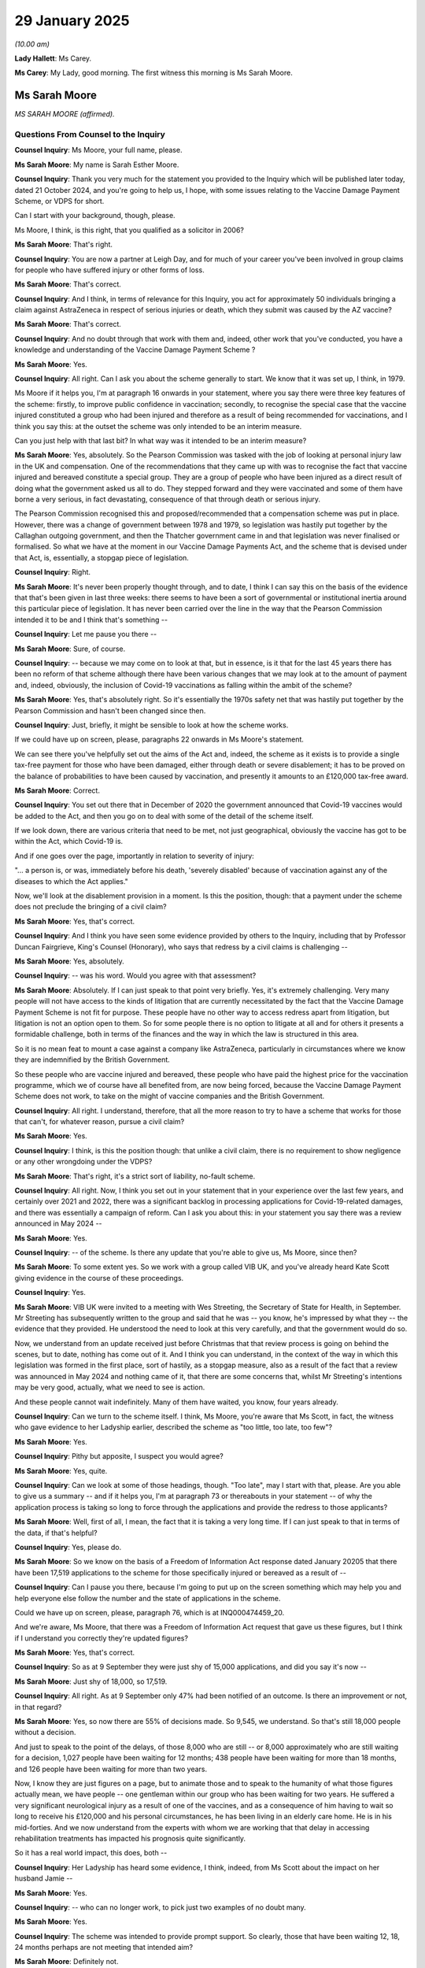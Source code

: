 29 January 2025
===============

*(10.00 am)*

**Lady Hallett**: Ms Carey.

**Ms Carey**: My Lady, good morning. The first witness this morning is Ms Sarah Moore.

Ms Sarah Moore
--------------

*MS SARAH MOORE (affirmed).*

Questions From Counsel to the Inquiry
^^^^^^^^^^^^^^^^^^^^^^^^^^^^^^^^^^^^^

**Counsel Inquiry**: Ms Moore, your full name, please.

**Ms Sarah Moore**: My name is Sarah Esther Moore.

**Counsel Inquiry**: Thank you very much for the statement you provided to the Inquiry which will be published later today, dated 21 October 2024, and you're going to help us, I hope, with some issues relating to the Vaccine Damage Payment Scheme, or VDPS for short.

Can I start with your background, though, please.

Ms Moore, I think, is this right, that you qualified as a solicitor in 2006?

**Ms Sarah Moore**: That's right.

**Counsel Inquiry**: You are now a partner at Leigh Day, and for much of your career you've been involved in group claims for people who have suffered injury or other forms of loss.

**Ms Sarah Moore**: That's correct.

**Counsel Inquiry**: And I think, in terms of relevance for this Inquiry, you act for approximately 50 individuals bringing a claim against AstraZeneca in respect of serious injuries or death, which they submit was caused by the AZ vaccine?

**Ms Sarah Moore**: That's correct.

**Counsel Inquiry**: And no doubt through that work with them and, indeed, other work that you've conducted, you have a knowledge and understanding of the Vaccine Damage Payment Scheme ?

**Ms Sarah Moore**: Yes.

**Counsel Inquiry**: All right. Can I ask you about the scheme generally to start. We know that it was set up, I think, in 1979.

Ms Moore if it helps you, I'm at paragraph 16 onwards in your statement, where you say there were three key features of the scheme: firstly, to improve public confidence in vaccination; secondly, to recognise the special case that the vaccine injured constituted a group who had been injured and therefore as a result of being recommended for vaccinations, and I think you say this: at the outset the scheme was only intended to be an interim measure.

Can you just help with that last bit? In what way was it intended to be an interim measure?

**Ms Sarah Moore**: Yes, absolutely. So the Pearson Commission was tasked with the job of looking at personal injury law in the UK and compensation. One of the recommendations that they came up with was to recognise the fact that vaccine injured and bereaved constitute a special group. They are a group of people who have been injured as a direct result of doing what the government asked us all to do. They stepped forward and they were vaccinated and some of them have borne a very serious, in fact devastating, consequence of that through death or serious injury.

The Pearson Commission recognised this and proposed/recommended that a compensation scheme was put in place. However, there was a change of government between 1978 and 1979, so legislation was hastily put together by the Callaghan outgoing government, and then the Thatcher government came in and that legislation was never finalised or formalised. So what we have at the moment in our Vaccine Damage Payments Act, and the scheme that is devised under that Act, is, essentially, a stopgap piece of legislation.

**Counsel Inquiry**: Right.

**Ms Sarah Moore**: It's never been properly thought through, and to date, I think I can say this on the basis of the evidence that that's been given in last three weeks: there seems to have been a sort of governmental or institutional inertia around this particular piece of legislation. It has never been carried over the line in the way that the Pearson Commission intended it to be and I think that's something --

**Counsel Inquiry**: Let me pause you there --

**Ms Sarah Moore**: Sure, of course.

**Counsel Inquiry**: -- because we may come on to look at that, but in essence, is it that for the last 45 years there has been no reform of that scheme although there have been various changes that we may look at to the amount of payment and, indeed, obviously, the inclusion of Covid-19 vaccinations as falling within the ambit of the scheme?

**Ms Sarah Moore**: Yes, that's absolutely right. So it's essentially the 1970s safety net that was hastily put together by the Pearson Commission and hasn't been changed since then.

**Counsel Inquiry**: Just, briefly, it might be sensible to look at how the scheme works.

If we could have up on screen, please, paragraphs 22 onwards in Ms Moore's statement.

We can see there you've helpfully set out the aims of the Act and, indeed, the scheme as it exists is to provide a single tax-free payment for those who have been damaged, either through death or severe disablement; it has to be proved on the balance of probabilities to have been caused by vaccination, and presently it amounts to an £120,000 tax-free award.

**Ms Sarah Moore**: Correct.

**Counsel Inquiry**: You set out there that in December of 2020 the government announced that Covid-19 vaccines would be added to the Act, and then you go on to deal with some of the detail of the scheme itself.

If we look down, there are various criteria that need to be met, not just geographical, obviously the vaccine has got to be within the Act, which Covid-19 is.

And if one goes over the page, importantly in relation to severity of injury:

"... a person is, or was, immediately before his death, 'severely disabled' because of vaccination against any of the diseases to which the Act applies."

Now, we'll look at the disablement provision in a moment. Is this the position, though: that a payment under the scheme does not preclude the bringing of a civil claim?

**Ms Sarah Moore**: Yes, that's correct.

**Counsel Inquiry**: And I think you have seen some evidence provided by others to the Inquiry, including that by Professor Duncan Fairgrieve, King's Counsel (Honorary), who says that redress by a civil claims is challenging --

**Ms Sarah Moore**: Yes, absolutely.

**Counsel Inquiry**: -- was his word. Would you agree with that assessment?

**Ms Sarah Moore**: Absolutely. If I can just speak to that point very briefly. Yes, it's extremely challenging. Very many people will not have access to the kinds of litigation that are currently necessitated by the fact that the Vaccine Damage Payment Scheme is not fit for purpose. These people have no other way to access redress apart from litigation, but litigation is not an option open to them. So for some people there is no option to litigate at all and for others it presents a formidable challenge, both in terms of the finances and the way in which the law is structured in this area.

So it is no mean feat to mount a case against a company like AstraZeneca, particularly in circumstances where we know they are indemnified by the British Government.

So these people who are vaccine injured and bereaved, these people who have paid the highest price for the vaccination programme, which we of course have all benefited from, are now being forced, because the Vaccine Damage Payment Scheme does not work, to take on the might of vaccine companies and the British Government.

**Counsel Inquiry**: All right. I understand, therefore, that all the more reason to try to have a scheme that works for those that can't, for whatever reason, pursue a civil claim?

**Ms Sarah Moore**: Yes.

**Counsel Inquiry**: I think, is this the position though: that unlike a civil claim, there is no requirement to show negligence or any other wrongdoing under the VDPS?

**Ms Sarah Moore**: That's right, it's a strict sort of liability, no-fault scheme.

**Counsel Inquiry**: All right. Now, I think you set out in your statement that in your experience over the last few years, and certainly over 2021 and 2022, there was a significant backlog in processing applications for Covid-19-related damages, and there was essentially a campaign of reform. Can I ask you about this: in your statement you say there was a review announced in May 2024 --

**Ms Sarah Moore**: Yes.

**Counsel Inquiry**: -- of the scheme. Is there any update that you're able to give us, Ms Moore, since then?

**Ms Sarah Moore**: To some extent yes. So we work with a group called VIB UK, and you've already heard Kate Scott giving evidence in the course of these proceedings.

**Counsel Inquiry**: Yes.

**Ms Sarah Moore**: VIB UK were invited to a meeting with Wes Streeting, the Secretary of State for Health, in September. Mr Streeting has subsequently written to the group and said that he was -- you know, he's impressed by what they -- the evidence that they provided. He understood the need to look at this very carefully, and that the government would do so.

Now, we understand from an update received just before Christmas that that review process is going on behind the scenes, but to date, nothing has come out of it. And I think you can understand, in the context of the way in which this legislation was formed in the first place, sort of hastily, as a stopgap measure, also as a result of the fact that a review was announced in May 2024 and nothing came of it, that there are some concerns that, whilst Mr Streeting's intentions may be very good, actually, what we need to see is action.

And these people cannot wait indefinitely. Many of them have waited, you know, four years already.

**Counsel Inquiry**: Can we turn to the scheme itself. I think, Ms Moore, you're aware that Ms Scott, in fact, the witness who gave evidence to her Ladyship earlier, described the scheme as "too little, too late, too few"?

**Ms Sarah Moore**: Yes.

**Counsel Inquiry**: Pithy but apposite, I suspect you would agree?

**Ms Sarah Moore**: Yes, quite.

**Counsel Inquiry**: Can we look at some of those headings, though. "Too late", may I start with that, please. Are you able to give us a summary -- and if it helps you, I'm at paragraph 73 or thereabouts in your statement -- of why the application process is taking so long to force through the applications and provide the redress to those applicants?

**Ms Sarah Moore**: Well, first of all, I mean, the fact that it is taking a very long time. If I can just speak to that in terms of the data, if that's helpful?

**Counsel Inquiry**: Yes, please do.

**Ms Sarah Moore**: So we know on the basis of a Freedom of Information Act response dated January 20205 that there have been 17,519 applications to the scheme for those specifically injured or bereaved as a result of --

**Counsel Inquiry**: Can I pause you there, because I'm going to put up on the screen something which may help you and help everyone else follow the number and the state of applications in the scheme.

Could we have up on screen, please, paragraph 76, which is at INQ000474459\_20.

And we're aware, Ms Moore, that there was a Freedom of Information Act request that gave us these figures, but I think if I understand you correctly they're updated figures?

**Ms Sarah Moore**: Yes, that's correct.

**Counsel Inquiry**: So as at 9 September they were just shy of 15,000 applications, and did you say it's now --

**Ms Sarah Moore**: Just shy of 18,000, so 17,519.

**Counsel Inquiry**: All right. As at 9 September only 47% had been notified of an outcome. Is there an improvement or not, in that regard?

**Ms Sarah Moore**: Yes, so now there are 55% of decisions made. So 9,545, we understand. So that's still 18,000 people without a decision.

And just to speak to the point of the delays, of those 8,000 who are still -- or 8,000 approximately who are still waiting for a decision, 1,027 people have been waiting for 12 months; 438 people have been waiting for more than 18 months, and 126 people have been waiting for more than two years.

Now, I know they are just figures on a page, but to animate those and to speak to the humanity of what those figures actually mean, we have people -- one gentleman within our group who has been waiting for two years. He suffered a very significant neurological injury as a result of one of the vaccines, and as a consequence of him having to wait so long to receive his £120,000 and his personal circumstances, he has been living in an elderly care home. He is in his mid-forties. And we now understand from the experts with whom we are working that that delay in accessing rehabilitation treatments has impacted his prognosis quite significantly.

So it has a real world impact, this does, both --

**Counsel Inquiry**: Her Ladyship has heard some evidence, I think, indeed, from Ms Scott about the impact on her husband Jamie --

**Ms Sarah Moore**: Yes.

**Counsel Inquiry**: -- who can no longer work, to pick just two examples of no doubt many.

**Ms Sarah Moore**: Yes.

**Counsel Inquiry**: The scheme was intended to provide prompt support. So clearly, those that have been waiting 12, 18, 24 months perhaps are not meeting that intended aim?

**Ms Sarah Moore**: Definitely not.

**Counsel Inquiry**: You set out in your statement that there were, pre-pandemic, four staff dealing with applications into the scheme. I think now there are something like 80 members of staff. But can I ask you this: do you think that the government ought to have realised sooner that there was likely to be, given the widespread rollout of the vaccination programme, more applications being made, and therefore have more staff and resourcing in place at the outset?

**Ms Sarah Moore**: Yes, I think that's got to be the case, hasn't it? Logically, if you have an unprecedented vaccine rollout, then you are probably going to have an unprecedented number of adverse events. I don't think that's controversial to say.

**Counsel Inquiry**: Are you help us, Ms Moore, with some of the reasons for, perhaps, the length of time it's taking to process the applications? Clearly there's got to be an application, medical records of a sort -- what in your experience has been the reasons for some of the longer application processes that you've just told us about?

**Ms Sarah Moore**: I think obtaining medical records has definitely been a problem that the medical assessment panels have been experiencing. And, you know, as a personal injury lawyer, I have some sympathy with that, it can be very difficult to get hold of medical records, of course. But we are talking about a government service here, so you would think that there would be more ready access to those records.

It is also important to remember that some of these people who are making these applications to the Vaccine Damage Payment Scheme are bereaved, so they are doing so where they have already been through an inquest, a coronial process, and they are making this application with the benefit of a confirmed death certificate which will say, on the face of the certificate, that the vaccine has caused the death. So, in those circumstances, it's very difficult to understand why somebody should be waiting 18 months for a medical assessment panel to make a decision about causation. And of course, very sadly, in a deceased case, you know, the extent of the disability caused is absolute. It's 100%.

**Counsel Inquiry**: There may be a distinction, then, between the way that the -- where people who have died are treated and they have a certificate that shows a link to the vaccine, and those that are injured and have a slightly different route through to receiving an award.

**Ms Sarah Moore**: Possibly -- sorry, but can I just say that my experience has been very specifically around something called vaccine-induced immune thrombosis with thrombocytopenia, so VITT --

**Counsel Inquiry**: VITT.

**Ms Sarah Moore**: -- which is accepted as caused by the AstraZeneca vaccine specifically, and most of the applications that we've assisted with have been in that context where people have submitted expert reports. So expert haematologists and neurologists reporting on causation, and it is still taking 18 months for those results to come through or those verdicts from the panel to come through.

We know that the medical assessment panel have to be five years qualified but where you have coronial evidence or the best expert evidence in the country assisting them with causation, the delay does seem completely outwith what could be done here.

**Counsel Inquiry**: So there's potentially, or certainly at the beginning, a lack of resourcing in terms of people to, help the applications being made and processed. There is potentially delays in gaining access to records.

**Ms Sarah Moore**: Yes.

**Counsel Inquiry**: Is there any other delay that you're able to point to to explain 18 months, 2 years of wait for some of these applicants?

**Ms Sarah Moore**: I think some of the problems also come to the point about how the disability test is made or the eligibility criteria for that, so perhaps I can speak to that.

**Counsel Inquiry**: Yes, I was going to come on to that, please. And it's really, I suppose, under the "too few" banner.

**Ms Sarah Moore**: Yes.

**Counsel Inquiry**: The criteria that need to be met, as I think was set out in your statement, is one of 60% disablement. Can you just help with what that looks like in the real world? What is really trying to be assessed there?

**Lady Hallett**: Just before you do answer Ms Carey's question, could I ask you to avoid naming specific companies because of litigation pending and --

**The Witness**: Yes, of course. My apologies.

**Ms Carey**: Thank you, my Lady, and I'll try to be alert to that too, it's my fault, Ms Moore.

Can we just come back to the too few --

**Ms Sarah Moore**: Yes.

**Counsel Inquiry**: -- and the disablement criteria and just help us with an overview of what really is being asked of the applicant in that part of the process?

**Ms Sarah Moore**: Yes, so, I mean, I can try to explain the 60% but actually it's sort of beyond rational explanation, because this is a test that comes from, as I understand it, Social Security legislation -- I think it's schedule 2 of the 1982 regulations -- where there is a list of percentages attributed to specific types of injury. If you look at that schedule, they're all in the context of amputations or visual impairment, deafness, I think is also listed, and you will see that 60% equals below-knee amputation. There is also a percentage for the amputation of a hand or a finger or a thumb or various other parts of the body, and that is the 60% test that is used at the moment for the Vaccine Damage Payment Scheme.

Now, where we are talking about neurological injuries of the sort that Kate Scott outlined during her evidence, you can see that there is quite a big gap or quite a gymnastic calculation that needs to be done for the medical assessment panel to work out whether a brain injury the size of a credit card is equal or greater than a below-the-knee amputation.

Now, quite why the scheme is still working with that calibration in place is very difficult to understand, but I think it must be very difficult for the medical assessment panel to make those calculations as well.

**Counsel Inquiry**: At what point does 59% become 60%, or -- I follow.

**Ms Sarah Moore**: It's incredibly subjective and I think that also makes the scheme very opaque and it makes it very difficult for people to then trust the veracity of the results coming out and the people who are making the applications to the scheme are, of course, in extremis by definition. You don't make an application unless you feel you've suffered a significant injury.

**Counsel Inquiry**: You say in your statement, certainly on the figures as they were in the autumn of 2024, that of the nearly 15,000 applications, 6,845 of those that had been notified of an outcome had claims that were rejected. And when a rejection is issued, does it tell the applicant "You've failed because you didn't meet the 60% threshold"?

**Ms Sarah Moore**: Yes.

**Counsel Inquiry**: Or does it tell you "You've failed because you didn't prove causation"?

**Ms Sarah Moore**: Both.

**Counsel Inquiry**: Both, right.

**Ms Sarah Moore**: It will tell you whether or not you've met the causation test, and you may meet the causation test but you may not meet the disability threshold. So you may fall below the 60%.

**Counsel Inquiry**: So may we take it that when you say in your statement of the claims that had been notified of an outcome, 97% of those claims were rejected, is that because they didn't meet the 60% disablement threshold?

**Ms Sarah Moore**: That's both.

**Counsel Inquiry**: Both, right.

**Ms Sarah Moore**: So we know there's around a 2% acceptance rate, which I should say is the lowest in the world, based on data that's now coming out of Oxford University. We have the slowest scheme in the world, based on that Oxford University study, and we have the scheme with the lowest acceptance rate as well.

But of the 9,000 -- now -- 351 rejected, around 416 of those people were rejected because they didn't meet the 60% test. So those people receive a report from the VDPS which says, "We accept that the vaccine caused this injury, but you are not disabled enough to be eligible for compensation of any sort or payment of any sort by the government."

And, again, to speak to the humanity of that, that's very difficult for somebody to understand why they are 45%, which in realistic terms may mean that their life is devastated, they cannot go back to work, they cannot care for their children, but that is not recognised as being disabled enough for the purposes of the current scheme.

**Counsel Inquiry**: Yes. Too little, please.

**Ms Sarah Moore**: Yes.

**Counsel Inquiry**: We know that the award was raised to 120,000 in 2007, but there has been no -- even inflation adjustment since then. I think you've assessed that if it had been adjusted for inflation it would be, now, somewhere in the region of £196,000?

**Ms Sarah Moore**: That's correct.

**Counsel Inquiry**: This is not compensation, I make that clear, but an award to try to help the rehabilitation process, people deal with whatever immediate needs they may have, but clearly there are some people who may be so injured by the vaccine they're unable to work again.

**Ms Sarah Moore**: Absolutely, absolutely. And I think what we've got at the moment is such a significant gap between what can be achieved under the VDPS and what could be achieved through civil litigation, albeit that path is very difficult for people to tread, and impossible for some, the fact of that gap is actually necessitating litigation, because people have no choice but to litigate.

I mean, if you're 59% injured and you cannot access statutory compensation or statutory financial support, then, you know, what are you supposed to do? And if you are in a situation where, to take Kate Scott's example again, you know, your husband will never be able to go back to work, you are a full-time carer and you have two children, £120,000 is woefully inadequate. Nobody wants to litigate. I can speak to that. I'm not going to speak specifically about the litigation of course, but nobody really wants to be taking on a vaccine company and the British government. You know, they have other things to do with their lives: pick up the pieces of bereavement, care for those who have been -- you know, who suffered devastating injuries.

**Counsel Inquiry**: Can I just pause you there, because clearly you've alluded to a number of potential problems with the scheme: it's too slow, it's very difficult to potentially satisfy the 60% disablement, and, on any view, the 120,000 for people who have many working years left and can no longer work is a drop in the ocean, if I may put it colloquially.

**Ms Sarah Moore**: Yes.

**Counsel Inquiry**: Is there any appeal process for those who have had their claims rejected?

**Ms Sarah Moore**: Yes, there is, and actually the experience of people with whom we've been working is that quite often they are successful on appeal. But again, that's further delay. And I think that also raises some doubt about the validity of the initial assessments. There is a lot of subjectivity in this process, but yes, there is an appeal, and --

**Counsel Inquiry**: I think you've said if anyone wants to read more about it, they can read it in your witness statement.

Can I ask about another couple of discrete areas please. In relation to the scheme generally, do you have any views or observations to make about the awareness of the scheme and the profile that it received or didn't, perhaps?

And if it helps you, I'm at paragraphs 50 and 51 in your statement, Ms Moore.

Was there much publicity about the possibility of making an application if you did in fact receive a vaccine-related injury?

**Ms Sarah Moore**: My understanding is that there wasn't. Certainly the people with whom we were speaking at the beginning of 2021 and throughout 2021 were not aware of the fact of the Vaccine Damage Payment Scheme. Quite rightly, the government put a lot of money and energy into promoting of the vaccines, encouraging people to come forward for the vaccines, but I don't think there was any or perhaps only a very small budget put into the Vaccine Damage Payment Scheme, alerting people to the fact of that.

**Counsel Inquiry**: Were you aware or are you aware of any publicity or awareness raising that was aimed at ethnic minority communities or those that may face additional barriers in accessing information? Do you know if any work was done in that area to try to publicise the scheme to people who may have been injured?

**Ms Sarah Moore**: I'm not aware of any.

**Counsel Inquiry**: And I think you say in your statement that initially, the application was not easy to fill in, just the practicalities of making --

**Ms Sarah Moore**: Yeah, absolutely.

**Counsel Inquiry**: -- an application. I think there was no way to apply online?

**Ms Sarah Moore**: No way to apply online in the context of a pandemic where we were in lockdown and you couldn't leave your house. You had to print out the application form, if you had a printer, fill it out in ink, and then take it to the post box.

**Counsel Inquiry**: Clearly, some people prefer paper form, some people prefer online --

**Ms Sarah Moore**: But necessary to have the choice.

And also, there was no box for bereavement, so the form as it was initially constituted didn't now applicants to indicate that they were applying on behalf of a deceased loved one, so they had to literally draw in the box and tick it.

So that form was woefully inadequate. Little or no thought, I think it's fair to say, was put into how that form would work for people in the context of a mass population vaccination rollout.

**Counsel Inquiry**: I think the Inquiry has heard evidence, and certainly you have seen in the documents provided to you, that in Scotland the Scottish Social Security department provided a service to help people complete the actual forms. Do you know whether there was any additional -- sorry, any similar resources or services provided in England and Wales and Northern Ireland?

**Ms Sarah Moore**: Not that I'm aware of. And anecdotally, based on my experience, I think that must be the case, because people were coming to us as a law firm and asking for help, and they were finding us through various routes, and there were support groups, sort of grassroots groups of people starting to get together and think: well, what can we do here? And they formed, just like VIB UK, their own support network, because there was nothing institutional in place.

What VIB UK did try to do quite early on -- and Hausfeld, the law firm I was with at the time, tried to support this -- was to set up a website where people could be signposted through the Vaccine Damage Payment Scheme system and thorough the benefits system and all of the mess, the necessary mess, that comes after a serious injury or bereavement, and that was taken down by Facebook because it was, we presume, flagged as being, in some way, anti-vaccination, which of course it was not.

So, no, I think people were left with nowhere to go, and no clear pathway in terms of accessing financial support.

**Counsel Inquiry**: No. Do you know if now, in 2025, there are any services provided to help an applicant fill in the form, Citizens Advice, or -- that's not a lawyer?

**Ms Sarah Moore**: Not that I'm aware of. I'm sure the great work that Citizens Advice bureaus do -- perhaps there are people available, but no, I'm not aware of any scheme put in place.

I should say that the awareness of the scheme has probably increased, the number of applications going into the scheme has massively increased. So there is probably better general awareness, but that general awareness has been borne, I think, of headlines, advocacy by groups affected, rather than any concerted initiative by the government. As conceived of by the Pearson Commission originally, the point of a Vaccine Damage Payment Scheme, I think, was to shore up vaccine confidence.

**Counsel Inquiry**: Yes.

**Ms Sarah Moore**: It was seen very much as going hand in hand with, you know, encouraging people to step forward for vaccination. So it seems to me, if I can suggest, that the government has missed a trick here. There could have been concerted effort into saying: vaccines are, for the most part safe, but when the worst things happen, we will be there. There will be a meaningful safety net.

And we haven't heard that narrative at all, as far as I understand it, so far from the government.

**Counsel Inquiry**: Can I turn, then, to a slightly wider issue. Clearly there's a statutory footing for the scheme, but can I ask you about, pending any statutory change which may take a long time and would be very difficult to get through government and Parliament, are there any short-term or more immediate recommendations that you would urge her Ladyship to consider to, perhaps, ameliorate some of the problems with the scheme that you've told us about this morning?

**Ms Sarah Moore**: Yes, absolutely. I think we understand that any statutory reform would be forward facing, and we understand, based on discussions with Wes Streeting that it would require a lot of Parliamentary time and that, of course, would need to be done incredibly carefully and that work must be done. But as a more immediate solution here, there could be the possibility of setting up a bespoke compensation scheme or support scheme specifically for those who have been injured or bereaved as a consequence of Covid-19 vaccinations. That would be, I think, a swifter measure to put in place.

We know that there are, you know, a large number of people who have been vaccine injured and bereaved. We know that for a proportion of them, causation has already been established. We know that some of them haven't got any compensation at all because they've not met that 60% threshold, but that is a defined group of people for whom a proper financial support system could be put in place now or quite rapidly, I would suggest.

We are very good in the UK at thinking up bespoke schemes, you know, from the Thalidomide Trust back in the 1980s, through to the vCJD, the mad cow, the BSE bespoke scheme, right through to the infected blood scheme. You know, we do have the wherewithal as a consequence of academic work, legal experts, to think through sensible schemes that balance the need to ensure that people are given fair amounts of money to support them but also are not too onerous on the public purse, and recognise the fact these people, through no fault of their own, have suffered these devastating consequences.

It could have been any of us. And I think as a society to move to do that would be, potentially, if you'll excuse the pun, a shot in the arm for vaccine confidence because this would be the government, I think, recognising the necessity of holding up their end of the social contract, the pact that is formed between a government and a community when we are asked to step up for vaccination.

**Ms Carey**: Ms Moore, thank you very much. They are all the questions I have for you.

Are there any questions that your Ladyship would like to ask?

Questions From the Chair
^^^^^^^^^^^^^^^^^^^^^^^^

**Lady Hallett**: Essentially, the whole point about having -- for those who are not lawyers, I've got a husband who is a personal injury lawyer, so I understand a bit about it, I did some work myself. But for those who don't understand, there's a difference between a grant or an award, which is basically the Vaccine Damage Payment Scheme as it is --

**Ms Sarah Moore**: Yes.

**Lady Hallett**: -- and compensation, is compensation assesses the damage that has been caused and what you're going to need to lead as effective a life as you can lead with your disability.

**Ms Sarah Moore**: Yes, that's right.

**Lady Hallett**: And what you're suggesting is that we move from the award system, the grant system, to a compensation system.

**Ms Sarah Moore**: I think there is space in between. So at the moment we have got, sort of, two completely juxtaposed situations where we have a scheme that provides £120,000, or, as I'm sure you know or your husband will definitely know, for sort of significant neurological injuries you'd be looking at millions of pounds of damages.

Now, there is probably some space in between there and that gap could be closed, is my point. If we don't close that gap, then litigation is going to be necessitated, and I think that litigation is bad for everybody. It's bad for the vaccine companies, it's very pad for the people who are having to go through that process, the people that I represent. But I think it's also bad for public confidence and the wider, sort of, public health policy point.

The government have indemnified the vaccine companies, quite rightly, so they are paying out through -- for the litigation which is ongoing, they will pay out for compensation in the end if it's successful. They're paying out through the VDPS and all the administrative cots of that. That could all be streamlined by having a sensible scheme that's put in place, that is somewhere between the civil compensation standards and the current statutory amount.

And I think that could actually solve a lot of the issues that we've seen over the last few years, and have the added bonus of potentially increasing vaccine confidence.

**Lady Hallett**: You mentioned in your statement about how funds in other countries are -- how resources are provided -- (overspeaking) --

**Ms Sarah Moore**: Mm.

**Lady Hallett**: And you mentioned a levy on pharmaceutical companies -- is it Sweden or Switzerland -- it's Scandinavia --

**Ms Sarah Moore**: Yes, Scandinavia, so Sweden, specifically, yes. So, that's right. So in accessing the market, essentially, the country with a vaccination programme, the vaccine companies are asked to pay a certain krona, or whatever it is in Sweden, into essentially a public pot, so that, in rare event that, you know, these rare consequences happen, there is a pot of money that will facilitate proper compensation. I think that has the benefit of also making sure that the risks are partially privatised as well as the benefits being socialised.

I think what we do there is we recognise that between the public sector and the private sector, there are benefits and responsibilities, and the best way to make sure those funds are adequate is probably to do that. We've seen that with the Thalidomide Trust which is partially paid into by the company involved there as well. And those schemes then can be very well resourced, I think, with advantages for everybody.

To me, if I may say, Lady chair, it is shocking that we have a 1970s system that we have done nothing to reform, particularly in a context like we are today, post-pandemic. It was perhaps forgivable in the immediate, sort of, circumstances of the pandemic, but now, this many years on, I think the case for reform is overwhelming and I would argue that the case for a bespoke compensation scheme is significant and urgent.

**Lady Hallett**: Another question. One of the advantages of the scheme when established was meant to be speed. I take your point about there not being the speed that was intended, but the more you go into how an individual is actually damaged, as you say, the longer it's going to take --

**Ms Sarah Moore**: Yes.

**Lady Hallett**: -- the more complex the medical reports are going to be, finding the specialist who can provide you with the reports is going to take time. To what extent do you lose the speed, if it were there? So let's just --

**Ms Sarah Moore**: Let's presume it's there for a moment. Yes.

**Lady Hallett**: Let's push that to one side for a second. To what extent do you lose the speed when you go into the detail of individual cases?

**Ms Sarah Moore**: I think there has to be a balance, you're absolutely right, but we do see speedy schemes that work on the basis of banding. Again, the Thalidomide Trust is one of those, the Infected Blood Scheme obviously is just in its nascence but will enable faster decisions to be made because bandings can be put in place.

So it's not that there's a bespoke sort of analysis as for each individual case but there could be criteria through which, you know, more rapid decisions could be made which still took full account of the injuries and the personal -- the individual's experiences.

At the moment it's a one-size-fits-all, and we know that that just doesn't work on the basis of the evidence that, you know, you've heard over the last few weeks, I think.

**Lady Hallett**: Going back to your point -- sorry, I'm losing my voice for no reason -- about the criterion of 60% disability, supposing the government said: we're going to keep the Vaccine Damage Payment Scheme but we're prepared to look at the criterion.

The Equality Act has a definition for disability, as I'm sure you're aware. I think it's substantial -- what's it -- physical or mental impairment which has substantial and long-term effects on daily life.

I wondered about that as a possible criterion, except it talks about long-term effects. And of course the point is, as you say, you're trying to get money to people who needed it sooner.

So, just supposing the scheme stayed in place. What criterion would you suggest should be put in, instead of the 60%?

**Ms Sarah Moore**: So I think we would need to have some assessment of the severity of the injury in the first instance and then you could have multiples.

So there's a scheme called COVAX, which is something which was set up during the course of the pandemic, and actually the British Government paid into that scheme, and that's for 92 lower and middle income countries across the world, and they have multiples based on severity from 0.25% up to 1.5%. So there is a calibration by severity. I don't think you can avoid that. And I think, you know, we would have to see, you know, the extent of the neurological or the personal injuries.

But then that could be -- we could also factor in a future prognosis into that. There is enough learning, and wherewithal within the UK, based on, for example, the judicial college guidelines, precedence, and all the other data for us to be able to develop a sophisticated scheme, I think, that can take account of that. And we have really good examples, of these already. I don't think we necessarily need to reinvent the wheel. You know, we've got a pretty good map of what wheels should look like from other bespoke schemes; I think we could draw upon those.

**Lady Hallett**: Bespokes and wheels. I think we had better -- (overspeaking) -- there, hadn't we?

**The Witness**: Quite.

**Lady Hallett**: Thank you very much indeed, Ms Moore. I have no other questions. I don't think there are any Core Participant questions.

**Ms Carey**: No, there are not.

**Lady Hallett**: I'm really grateful to you for your help.

**The Witness**: Thank you.

**Ms Carey**: Thank you, my Lady.

Thank you, Ms Moore.

*(The witness withdrew)*

**Ms Carey**: My Lady, the next witness this morning is Lord James Bethell, and it will just take a moment for him to come in ...

My Lady, may Lord Bethell please be sworn or affirmed.

Lord James Bethell
------------------

*LORD JAMES BETHELL (sworn).*

Questions From Counsel to the Inquiry
^^^^^^^^^^^^^^^^^^^^^^^^^^^^^^^^^^^^^

**Lady Hallett**: Lord Bethell, I hope we haven't kept you waiting too long.

**Ms Carey**: Lord Bethell, some formalities. Your full name, please.

**Lord James Bethell**: James Bethell.

**Counsel Inquiry**: You've made a statement to the Inquiry dated, I think, 6 October of last year, and I'd like to ask you about number of different topics, please. Can I start with a little background about you. Is this right: that on 9 March you were confirmed formally as the minister for technology and life sciences, and you were, indeed, the House of Lords minister responsible for representing all health matters and legislation in the House of Lords?

**Lord James Bethell**: (Witness nodded)

**Counsel Inquiry**: We know from your statement that you had ministerial oversight of the Antivirals Taskforce, the Therapeutics Taskforce, the combined taskforce, and, as you've set out, you sat on a number of engagement boards and indeed other forum both for antivirals, therapeutics, and other groups?

**Lord James Bethell**: That is correct. I think it's worth adding that I had been a whip to the Health Department since the summer before, so I had been involved in the proceedings of the Department.

**Counsel Inquiry**: Thank you.

May I ask about some initial observations that you make in your statement, and you say early on in your statement, at paragraph 7, that clearly there was a recommendation to explore existing common medicines to see if that might have an impact on Covid-19, and you say this:

"Our initial efforts faltered because of the weaknesses in our clinical trials system."

Can I ask you, please, at the outset, of an overview of what, from your perspective, were those weaknesses.

**Lord James Bethell**: I think there were three main areas of weakness. One was about selecting the commonly used drugs that should be put to trial. That really needed clear leadership. We had very strong expert groups, because it is difficult to get an expert group to coalesce around a shortlist, and therefore we needed a better mechanism for doing that. Secondly, in terms of recruitment, it was extremely problematic to get people into the trials and that was partly data, partly trying to get clinicians to prioritise clinical trials, and partly just the clunky way in which the NHS was working around trials in that date.

Those were resolved but at an early stage they were very weak.

**Counsel Inquiry**: When you say early stages, are we talking March, April, May 2020 --

**Lord James Bethell**: Yes, we are talking -- exactly. And then, thirdly, was actually liaising with the manufacturers themselves to get guidance from them about what they thought would work. We had great academic leadership but life sciences is best done when the academics, the clinicians, and the industry work together. And that wasn't happening very well at the beginning.

**Counsel Inquiry**: Do I take it from what you said that it improved over time?

**Lord James Bethell**: It did. The system kicked in in a big way and the RECOVERY trial which went on to deliver huge results was a good example of that.

**Counsel Inquiry**: Right. May I ask, in respect of those three weaknesses you've identified, did you take in your role any steps to try to address or remedy those weaknesses, and if so, what did you do?

**Lord James Bethell**: Yes, there was a -- I mean, listen, there was a big programme of trying to accelerate momentum in this. There were observers from outside -- some of the clinical advice I got from people like Sir John Bell was that this needed to be accelerated much faster. So we looked at appointing external leads, people who could come in from industry to try to lead the programme, and some names were looked at for that. But really what made a big difference was having people like Professor Landray and Professor Horby, trusted clinicians, who knew how to drive clinical trials, put at the centre of the organisation.

**Counsel Inquiry**: I think you say that for future pandemics we need a more robust emergency clinical trial system that can be stood up more quickly on a bigger scale as with the decision making around trial drugs.

Who do you think, Lord Bethell, or which department, do you think should be responsible for setting up an emergency clinical trial system?

**Lord James Bethell**: Well, that's for sure, in terms of departments, the Department of Health and Social Care. But I think that the co-ordination between the NHS, the universities and the industry needs to be much, much clearer. Lord O'Shaughnessy has done an extremely good report on this. It has crystal clear recommendations. They need to be driven much harder than they are at the moment.

**Counsel Inquiry**: Can I ask you this: do you consider now, looking back over your time, that vaccines were prioritised over therapeutics?

**Lord James Bethell**: No, I think that's a false dichotomy. They are very different children. We weren't choosing one child over another. With vaccines, we have a specialism in the UK so that we know a lot about the science and the challenge was a lot about seeing through the clinical trials, and then ultimately the deployment.

So in that respect, although there are severe obstacles, it's relatively linear, it is relatively straightforward and the things you're going to be worried about is there are known unknowns.

With therapeutics it's a completely different kettle of fish. It's extremely complex. There are lots of different types of therapeutics and antivirals. The population itself changes as vaccination is rolled out. There are lots of different types of immuno -- of responses from individuals, it is highly personalised. The delivery of different medicines is completely different. Some might need an infusion into the arm that takes hours, some might be in a pill. Some need to be taken in advance, some afterwards. And also the clinical trials were bouncing around an enormous amount.

So that's a five-sided Rubik's cube which requires a completely different approach than vaccines.

**Counsel Inquiry**: I understand that the dichotomy or false dichotomy, as you call it, is not one you have experienced yourself but do you think there is a perception, nonetheless, that vaccines were prioritised over therapeutics?

**Lord James Bethell**: Listen, the success of the vaccines programme is something that we can celebrate as a nation, and the therapeutic programme didn't have the same profile.

**Counsel Inquiry**: Why not?

**Lord James Bethell**: Well, because it wasn't on TV every night. Huge amounts of work by very dedicated teams who were very focused on outcomes was done in the background, and they delivered tremendous results which have saved many, many lives. So I think it's an unsung success for the UK in many ways.

**Counsel Inquiry**: So it didn't get the attention it deserved?

**Lord James Bethell**: No, attention is different to profile. The fact that it wasn't on the front pages of newspapers doesn't mean that it wasn't focused on by both the government and the NHS.

**Counsel Inquiry**: Right. Didn't get the profile it deserved?

**Lord James Bethell**: Profile in the newspapers but you don't measure saving lives in column inches.

**Counsel Inquiry**: No. Understood. So from your perspective, there was focus on both vaccines and the therapeutics, and from your perspective, was there any ever, in your view, a hesitancy or a reluctance to pursue therapeutics with the force that the vaccine programme was rolled out?

**Lord James Bethell**: Well, there were practicalities. In the very early days, it was assumed that the answer to this novel virus was going to be a therapeutic strategy. At the very beginning, we had no medicines at all to treat it. People were coming into hospital and being treated with paracetamol and if they deteriorated were being intubated. That is a terrible position to be in. So we worked hard on therapeutics and things like remdesivir came through that meant that we could treat people who were poorly. And that's a phenomenal thing that Britain really made a big contribution in doing.

Quite quickly, so we're talking April, May, June, the signals from the vaccine programme became much more encouraging than, I guess, at first we thought they would have been. And so quite reasonably, that became a focus, because we needed to stand up the delivery of the vaccine. But all along, we knew that we needed a fallback plan.

We were one phone call from disaster; we just needed to know about a clinical trial that had gone badly wrong, and then we would have to go to Plan B. So the therapeutics were very much seen as that Plan B. And certainly from my point of view, I had grave sense of urgency and importance in order to make sure that we delivered a fallback plan. And secondly, the vaccine might not have worked for everyone, and definitely for some people, therapeutics and antivirals were going to be very important.

**Counsel Inquiry**: I'm going to come on to look at some of those matters, Lord Bethell. Can I start, though, with one of the topics I'm going to ask you about is the ACCORD programme. Can you just help us with those who are not familiar, what was the aim of ACCORD and what was it trying to achieve?

**Lord James Bethell**: Well, ACCORD -- the ACCORD programme was, as you said earlier, trying to look at some of the drugs that were already in use so we wouldn't need to have go through huge numbers of trials, which would take years to do. It's a very, very common approach and in terms of its mission did ultimately lead to some successes.

**Counsel Inquiry**: I think it was announced towards the end of April of 2020, and was it really focused on trying to improve the treatments for the more serious symptoms that Covid had, and trying to stop people progressing to the severe complications that we saw?

You wrote, I think, in May, on 26 May, to the Secretary of State, Mr Hancock, concerned at the slow progress of ACCORD.

Can I just look, please, on screen at INQ000486320.

If we see there in the middle of the page an email from you asking to update the Secretary of State with the following note relating to ACCORD:

"As you will remember, this was going to be done by the private sector, but UKRI grab it at the last minute. Based on the recent oversight committee it is going very slowly. Initially problems getting the trial medicines. Now problems recruiting the trial patients. For example, drugs have been in recruitment for weeks but only have one recruit. Many have none. Alok [Sharma] is battling hard to make progress. This is a hugely important project to mobilise established drugs for Covid treatment ..."

Why were you so keen to let Mr Hancock know that there were problems with the ACCORD programme?

**Lord James Bethell**: The ACCORD programme was extremely well intentioned but it fell into the worst of the bureaucratic and low-energy approach to clinical trials that may work well for academic study, but were not suitable for either an emergency or the very large-scale challenge that we had. I sat in meetings on a weekly basis in order to go through progress, and had quite a detailed understanding of where we were going, and you only had to look at the arithmetic progress to realise that the epidemic was going to be over before we came up with a solution.

In particular, recruitment was simply way off the scale we needed. And therefore, I was recommending a re-boot, which did in fact happen, and led to RECOVERY which moved much more quickly.

**Counsel Inquiry**: RECOVERY was, I think, a little later or something running alongside this, but here we are a month into ACCORD, and it's already making slow progress. Was there any noticeable uptake, you having emailed the Secretary of State and as you say, encouraging Alok Sharma to battle hard and make progress?

**Lord James Bethell**: No, I think this was an approach problem rather than a lack of scrutiny problem. Alok was doing everything he could do. But listen, the way in which an intellectual, academic-led organisation like UKRI does clinical trials is simply completely off the pace when it comes to an epidemic and we moved on to a different approach.

**Counsel Inquiry**: All right, I was going to ask you about that, please, because certainly you wrote to Alok Sharma on 23 June.

Could we have on screen, please, INQ000478977, where you're writing to him to suggest how we might move forward with a renewed national programme for clinical trials.

And you set out that it's important to test repurposed drugs through large-scale trials. And you note your disappointment with recruitment in relation to ACCORD.

And towards the bottom of the page, Lord Bethell, you say:

"I want to also share my thoughts on how to build on all the work in this space to date, particularly learning what works and what does not ..."

You say there:

"It is essential that research is driven by clinical need, with a rigorous focus on finding treatments ..."

You suggest that the CMO or DCMO should lead on identifying the critical questions.

"This should be delivered primarily through a new single lead National Trials Programme for Covid-19 therapeutics."

And then there was other suggestions on the second page of that.

But it's really that final line there, Lord Bethell, the new single lead National Trials Programme for Covid-19 therapeutics.

Why were you so keen to advocate for such a programme?

**Lord James Bethell**: The problems with ACCORD, and actually some other trials that were going on, were very typical of the problems we have in our clinical trials system in the UK overall, and we were trying to apply ordinary, day-to-day practices to an emergency situation, and the system creaked badly. Actually, what we needed to have had before the epidemic hit us, was a programme for warp speed style acceleration, and central decision making.

The reference here to the CMO leading on identifying critical questions refers to what I said earlier about identifying the compounds that should go into the system.

**Counsel Inquiry**: Yes.

**Lord James Bethell**: And having a national trials programme referred, in part, to that liaison with industry and with the NHS, so that prioritisation could be given to these trials, and that should be a recommendation that I'd like to put to the Inquiry: that this should be in place for when the next epidemic comes along.

**Counsel Inquiry**: And who would you envisage leading the programme or being responsible for it? DHSC again?

**Lord James Bethell**: Well, I'm agnostic about institutionally where there that should be. DHSC isn't really a clinical organisation and often during the epidemic stepped in when there was a gap. So it could be UKHSA, it could be an updated JCVI. There are a number of possible homes. Certainly someone like Professor Van-Tam did provide personally the kind of leadership that we needed and I'd like to see that institutionalised rather than relying on individuals stepping up to solving problems.

**Counsel Inquiry**: I think just finally on this topic, I think you chaired a roundtable in relation to clinical trials reform, and you made a call for a renewed national programme?

**Lord James Bethell**: Yes.

**Counsel Inquiry**: What happened in response to your call, Lord Bethell?

**Lord James Bethell**: Well, we got a lot of very good papers. I happen to remember Baroness Blackwood, my predecessor, and Lord O'Shaughnessy both putting in papers that were very thoughtful, and it did provide some energy and some focus, Be Part of Research, the very good scheme, were involved in some of the response, and there were individual programs to try to accelerate clinical trials of the kind that I would like to see more of.

I fear that since then, a lot of that energy has fallen back and, in fact, clinical trials in the UK have fallen back in quite a worrying way since that moment of energy.

**Counsel Inquiry**: A slightly different topic in relation to --

**Lady Hallett**: Just before you move on, if I may.

**Ms Carey**: Certainly.

**Lady Hallett**: You say you think you fear that the clinical trials have fallen back. Apart from the national -- do you believe that if there were a national trials programme, that would solve the problems you've been identifying or are there other things that would need to be in place to solve the problems?

**Lord James Bethell**: I'm afraid that the problem to our Covid trials is a list of about 20 things. So having one programme is a good way of providing leadership and structure, but there is a lot more things that need to be done and I could drop a note, if that would be helpful.

**Lady Hallett**: That would. Thank you very much.

**Ms Carey**: It's not the silver bullet but it is part of the way to --

**Lord James Bethell**: Correct.

**Counsel Inquiry**: -- solving the problem. I understand.

Just on a wider angle in relation to clinical trials, did you take any measures, as minister, to address the lack of diversity in clinical trials, and help ensure that there was adequate representation of ethnic minorities, particularly given that we know the disproportionate impact that Covid-19 had on those communities?

**Lord James Bethell**: Yes, well, getting equality in clinical trials is a massive priority of any clinical trial system. I don't think I necessarily had to drive that hard. It is a priority for anyone organising the testing of drugs, and in particular, both gender, ethnic, and any other kind of diversity. So I think that was uppermost in everyone's minds.

Certainly issues like pregnant women, which I think has come up before in the Inquiry, were things that came up in our conversations and I drove as hard as I could.

**Counsel Inquiry**: Were you aware of any specific efforts to try to drive up diversity within ethnic minorities?

**Lord James Bethell**: Not off the top of my head. I'd have to refer to my papers for that.

**Counsel Inquiry**: Thank you.

Can I turn to some questions about antivirals, please. And if it helps you, Lord Bethell, I'm at paragraphs 59 and 60 onwards in your statement.

We are moving forwards in time, I think, to 2021. And you set out there that in February 2021 you received plans for the proposed antivirals programme to look at three effective antivirals. And there was a proposal put to you, I think, that Charlotte Taylor shared with you and the Secretary of State, setting out the plan. Clearly, you say there, it was important, because the vaccine was not 100% effective and not everyone can have it, and so there was a need for the antivirals.

And you say this in your statement: that you were excited about the antivirals programme, noting, to quote you, it was a "really impressive piece of work".

Just help us, what was it about the programme that enthused you?

**Lord James Bethell**: Well, I think that we were grabbing it and something was being done. I think that there is a -- as you said yourself, that it didn't get the profile of the vaccination programme, but actually, there were some very ambitious and high energy work that was being done.

I could see, like everyone, that there were gaps in the vaccine delivery mechanism, there were going to be people who didn't respond to the vaccine. There was also the chance that the variant would escape the vaccine, that suddenly we would be dealing with a new virus that was not easily controlled by our plan A. That was very much on my mind.

It seems an odd thing to be worried about in retrospect, but right then, in February 2021, I didn't want to be walking into another epidemic because the virus had somehow jumped the shark and become immune to the vaccine.

So having that in place was a really big priority and I was impressed by the team's work.

**Counsel Inquiry**: Do you know -- I know you left, I think, in September 2021 --

**Lord James Bethell**: Yes.

**Counsel Inquiry**: -- but had there been a discernible improvement or outcome as a result of the programme that was being suggested to you back in February of that year?

**Lord James Bethell**: Sorry, could you repeat the question.

**Counsel Inquiry**: Yes. By the time you left office, effectively, had you seen the benefit of the fruits of the antivirals programme?

**Lord James Bethell**: Well, yes. They had -- you know, Eddie had done a good job-off identifying key antivirals that could potentially be put to use, but in some ways history had moved on. The vaccination programme had delivered, for most of the population, a really good protection, certainly from severe disease and death.

It didn't stop transmission, it didn't stop Long Covid, it didn't work for absolutely everyone, but, broadly speaking, it was a route to escaping the epidemic. So in some ways, this work was less important than it had been in February.

**Counsel Inquiry**: You say in your statement that, regarding antivirals, you believe that:

"... we might have been more creative about the possible ways we could mobilise antivirals using modern diagnostic, digital and delivery technologies [there]."

What were you trying to say in that statement, Lord Bethell?

**Lord James Bethell**: Sure. So the big problem with antivirals is you need to give them to people before they show symptoms, really. Once your nose is running and you're coughing it's probably too late, the medicine can't get in early enough. I take antivirals for a condition I have, so I know this personally to be true.

In order to get antivirals into someone before they show symptoms, you kind of need to know -- you need to get them to them very, very quickly, for instance on a motorbike, the moment that they test positive. So you'd need to test and treat. And also, you maybe give them to other people in their household or in their care home because they are most likely to catch the disease from the infected person.

I felt that within the NHS we could have been more creative about test, trace and treat, and within care home communities within prophylactically giving people antivirals and having them available for moments of outbreak.

**Counsel Inquiry**: So, from your perspective, they had a dual benefit, potentially, for those who needed them once they had early symptoms, but indeed for those pre-symptoms to --

**Lord James Bethell**: Correct. It was prophylactic and -- treatment -- (overspeaking) --

**Counsel Inquiry**: I understand. All right. Now you say in that paragraph that "we could mobilise". Who is the "we" that you're referring to there?

**Lord James Bethell**: Yes, I think in terms of delivery mechanisms, I'm really thinking about the NHS. Antivirals are a very commonly used medicine, they are regularly very difficult to get to people at the right moment, so this is a longstanding complexity within our treatment system.

Our treatment system relies on people falling ill, having a symptomatic, and then going to the GP. That is a very reactive way of doing medicine, and I'm making the observation that there are ways of trying to use data and home diagnostics to spot people much earlier on, and therefore get the kinds of medicines that catch disease at a very early stage to knock it out before the symptoms emerge.

That is the way that medicine is going across the board, and in order for our health system to be up to date and ready for the next epidemic, it is worth us thinking today about how we put in place those kinds of mechanisms.

**Counsel Inquiry**: Now, you say candidly in your paragraph 68 that you think we could have been more creative.

"We were, perhaps, put off by the initial costs of the drugs and the prospects of huge unaffordable bills ..."

Can you help us, please, perhaps with that tension about the costs, the creativity, the need to protect those for whom the vaccine may not work; was this people just saying it's just too expensive?

**Lord James Bethell**: So there are two separate things. So antivirals are typically very cheap. They're short molecules, pretty easy to make once you've got them. Biologics can be incredibly expensive. It's sort of like claret wine, I think Professor Van-Tam explained the manufacture of it is incredibly complicated. Also you also have to infuse people. So, often they have to go to hospital and sit in a chair for an hour or two, and then be observed afterwards. So there are practical challenges with delivering some of these medicines. Some of them have high costs, some of them have low costs.

There is then the actual delivery mechanism, the use of motorcycles and also issuing large amounts of drugs to households on a pre-emptive basis.

So we did do that with diagnostics, we essentially gave every household an LFD, a lateral flow device, so they could use it the moment that someone within the household was spotted with the disease.

It is possible that if you had the right antiviral you could do roughly the same thing and issue them very widely. Of course that's -- we're talking, there, massive costs. So yes, money is a consideration.

**Counsel Inquiry**: Coming on to the test, trace, treat option. You say in your statement that you had early discussions about trialling a test, trace and treat option whereby a household or care homes would receive a delivery of the antivirals by bike for the non-symptomatic. But you say:

"... it was unfortunate that this approach was not pursued more emphatically early on, as it was offered strong potential for containing the spread of the disease ..."

Why wasn't it pursued and who did not pursue it?

**Lord James Bethell**: I think it's unfortunate because we might need it in the next epidemic. Actually, in this epidemic the sequence of it was that we didn't identify effective antivirals until later by which time, frankly, the vaccine had got it mostly covered. By the time of the next epidemic, we should be in a place where we are studying the right antivirals against the right diseases in advance, and have the delivery mechanism stood up beforehand so that we have this alternative platform to respond to a disease. Otherwise we'll be scrambling again, as we were. And we shouldn't put all of our eggs in the vaccine basket because next time round, maybe the vaccine won't be the one that comes through; we'll be relying on therapeutics and antivirals for our primary response.

**Counsel Inquiry**: I think you explain there perhaps why it wasn't pursued, but who or which department was the impediment to the pursuit of this potential option?

**Lord James Bethell**: Look, I wasn't aware of an obstacle, a lot of people were very busy and it didn't get prioritised -- I think partly because, frankly, NHS and primary care in particular were flat out in their response, and weren't -- didn't have the spare capacity to look at this interesting but secondary mechanism.

**Counsel Inquiry**: Final question on this topic, please: do you know, was any thought given to trialling this option on a small geographical area or in some way just seeing if it did in fact work and what the logistical problems may or may not be and the success or otherwise of this option? Was that ever thought about?

**Lord James Bethell**: It's funny you should say that because I think it was, but when I went through my papers to try to find details of it, I couldn't find it. So I apologise for that. And I am afraid I can't give a conclusive answer.

**Ms Carey**: Not at all.

My Lady, I'm moving on to a totally different topic. Would that be a convenient moment?

**Lady Hallett**: Certainly. I hope you were warned that we take a break, Lord Bethell, but I promise we will finish your evidence shortly after we return, I'm sure.

I shall return at 11.25.

*(11.10 am)*

*(A short break)*

*(11.25 am)*

**Lady Hallett**: Ms Carey.

**Ms Carey**: Thank you, my Lady.

Lord Bethell, may we turn, please, to some of the work you did in relation to the immunocompromised members of society, and in particular if it helps you, paragraph 69 onwards in your statement.

Now, I think the Inquiry has already heard that in 2021, the CMO and DCMO decided not to buy Evusheld -- subsequently known as Astronaut, and there's various other ways in which it's referred to -- for use as a prophylactic. Do I take it from that that it was not your decision to not go ahead with that purchase? Were you consulted on the CMO and DCMO's decision not to purchase?

**Lord James Bethell**: What was the date of their ...?

**Counsel Inquiry**: February 2021.

**Lord James Bethell**: So -- well, I wasn't consulted in terms of their decision -- in their submission. Their submission did come to me and I think I commented on it. I had, though, been a champion for measures to try to meet the concerns of the immunocompromised and had a huge amount of sympathy for the situation that they were in.

**Counsel Inquiry**: Right. May I add, it wasn't their decision, but it was their recommendation not to purchase Evusheld and I ought to correct myself before there are any misunderstandings.

**Lord James Bethell**: Yes, of course.

**Counsel Inquiry**: Did you agree with the recommendation not to buy Evusheld?

**Lord James Bethell**: Yes, of course. If the CMO puts in a thoughtful, substantial evidence submission, a recommendation like that, then absolutely, one would go along with that.

**Counsel Inquiry**: Now, I ask you that because certainly by 19 February 2021, you were -- emailed Matt Hancock to ask about the strategy for the immunocompromised.

Can we have on screen, please, INQ000497981.

At the top of the page, can we see there an email effectively between the private secretaries but from you to him:

"Lord Bethell fed back on this ... he is inclined to agree, but before, he would like to ask:

"'what is our strategy for the immunocompromised who cannot take the vaccine or who might not be protected by the vaccine, and how are we going to protect them."

And what was the answer to the questions that you were posing of the Secretary of State there?

**Lord James Bethell**: Well, in some ways the answer was a large number -- a large investment in therapeutics and antivirals, and also a research programme led by NIHR around it, that it included the OCTAVE clinical trials and research. So there was activity in order to try to answer this question.

I think the reason why I flagged this to the Secretary of State is that I did want that activity to be thoughtfully coordinated, and that this is one group -- and there were many groups -- the autistic, the homeless, the -- who were particularly hard hit by this horrible virus, and given the state of where we were in terms of the national response, it seemed to me important that they had -- there was some kind of leadership that targeted the situation they were in.

**Counsel Inquiry**: And was there, certainly whilst you were involved, someone put in place to provide that thoughtful coordination., of not just the immunocompromised but all of the other hardest hit communities?

**Lord James Bethell**: Well, I think collectively, the response came from our collective actions. You couldn't necessarily appoint a tsar for every single group. It did occur to me, though, that because the situation that the immunocompromised were in was particularly complicated, and where the data was particularly patchy, it was worthy of focus.

**Counsel Inquiry**: I think in response to that email there was a strategy that was devised in March of 2021, and I won't go through all of it, but did the strategy, to your mind, alleviate the concerns that you were raising on behalf of the immunocompromised?

**Lord James Bethell**: Well, yes, and no. Yes, that it was a strategy and it was the best response we could come up with, but no because I felt heartbroken that there wasn't more that we could do.

If you have a virus that attacks the immune system, and a vaccine that supports the immune system, those with compromised immune systems are particularly hard hit. So some of those questions don't have great answers, frankly.

**Counsel Inquiry**: You say not more we could do. Do I take it from the answer you gave that it was inherent with the problems that Covid causes --

**Lord James Bethell**: Yeah.

**Counsel Inquiry**: -- that we couldn't do more, or was there anything that actually could be done, more, at ministerial level, departmental level?

**Lord James Bethell**: Well, not wishing to avoid the question, concretely, what more could have been done was to have a plan for the immunocompromised before we began. And I'm happy to talk about that if that would --

**Counsel Inquiry**: We'll follow the thread through and perhaps we'll come back to that, Lord Bethell.

So there was a strategy devised in March of 2021, and as you set out in your statement, you met -- in July of 2021, there was a meeting with the immunocompromised, where there was the Department of Health and Social Care and, indeed, blood cancer charities in attendance.

And can we have a look, please, briefly at INQ00497986. Thank you.

12 July, there's a readout of the meeting that looked like it happened on 7 July. Various attendees, including Baroness Brinton, and if we look towards the bottom of the page, Lord Bethell, the baroness noted she would like to know who is the clinical lead for the work on prophylactic antibodies:

"Who is leading the policy on how to protect the immunocompromised? Is there a responsible minister?"

Do you know the answers to those questions that the baroness posed?

**Lord James Bethell**: Yes. If I may just add, can I just point out that I was up in the House of Lords, two, three, four, five times a day, and peers raised the immunocompromised with me almost every day, and Baroness Brinton in particular, partly because her own personal expertise in the situation, was an advocate. So this wasn't an issue that wasn't flagged to me --

**Counsel Inquiry**: No.

**Lord James Bethell**: -- on an almost daily basis and therefore I was very live to it. Was there a lead on it? There wasn't a named individual, but it was very much part of the system's priorities, including JVT, who had met them and done an enormous amount of work on it. And was there a responsible minister? Yes, that was me.

**Counsel Inquiry**: Do you think a clinical lead would have lead to a different outcome in terms of how to best protect or try to protect the immunocompromised?

**Lord James Bethell**: Well, if I may answer that in the round a little bit, if you'll give me a second. I think one of the things I learnt from this is that there are, with a big epidemic like this, national responses that address the whole population, and it's reasonable to prioritise those. But there are also a large number of special groups who are going to not be necessarily catered for by the national response. And therefore, you need to have a system that deals with edge cases and special cases. We didn't have that programme, we didn't have a 'What do we do with the immunocompromised' plan at the very beginning, and so we were putting these things together after the fact.

Now, partly that's because you don't necessarily know who is going to be, as it were, let down by the national response. So it's difficult. But there are going to be some groups you definitely know might be a problem, and it did strike me that the immunocompromised were one of those groups.

**Counsel Inquiry**: And can I stand back from that for a moment, because I think you are aware that in August 2021, in an email thread -- and can we have it up on screen, please, INQ000066712\_2. We are -- the date has been excised but it's 20 August 2021, Lord Bethell.

Can you see there in an email from Charlotte Taylor, she has had a brief conversation with the Government Chief Scientific Adviser including the Astronaut data, or Evusheld data, on prophylactics:

"I said there is limited enthusiasm for prophylactic use across the system. His reply:

"'I think that is misguided. There is a clear place for them and it just needs to be defined."

Two questions, please. Did you, as your time as minister, sense a limited enthusiasm for prophylactic use?

**Lord James Bethell**: I think the response was based on evidence. I don't think that there was a -- sort of a prejudice. I think, as I've said before, and as the Chief Scientific Adviser pointed out, it's good to challenge assumptions, and maybe there could have been scope for more creativity, which was the point I think I made earlier, so in that respect, I was probably aligned with his thinking, but no, I don't think that there was in any way a sort of built-in prejudice against any particular vector of treatment.

**Counsel Inquiry**: Do I take it from your answer that if there had been that limited enthusiasm, you would agree that it was misguided?

**Lord James Bethell**: Well, I pushed against it quite hard, as you saw in my note to the Secretary of State. So I was in there challenging and pushing, but decisions were made on the basis of evidence and non-clinical ministers can only go so far in terms of questioning the evidence.

**Counsel Inquiry**: Right. That's August of 2021, and by September 2021 you left the government. What was the state of play as at the time you left the government in terms of prophylactics and, indeed, protection of the immunocompromised? So we are coming into about to be the autumn/winter of 2021. What was the state of play at that time?

**Lord James Bethell**: Well, we were swinging out of lockdowns and intense national programmes, and one of the things that we were focusing on was: how do you deal with the people who remain vulnerable to the disease? And that included, but not only, the immunocompromised.

And that's when the renewed focus was put on all of the other therapies, including the antivirals, to offer those who were shielding, who had led very worried lives for nearly two years -- how were we going to protect them? And that's really the state of things when I was leaving.

**Counsel Inquiry**: Okay, just a few questions, please, about Evusheld itself, and please say if you're not able or in a position to answer some of them, because they may relate to after your tenure.

But from your perspective, did you get a sense of how much, if at all, cost was an issue in the decision not to purchase Evusheld?

**Lord James Bethell**: Well, across the board, cost did not arise as issues, generally speaking. We were, largely speaking, given everything that we needed in order to fight the virus, and recommendations from the CMO and others were based on clinical evidence, not on economic evidence.

That said, cost isn't just a pound, shilling and pence; there's an opportunity cost in terms of how do you prioritise healthcare resources, which were extremely limited. So I wouldn't say that resources in the broad sense weren't a consideration.

**Counsel Inquiry**: Do you think by not procuring Evusheld, there was a missed opportunity to provide protection and, indeed, short-term freedoms, perhaps, for the immunocompromised?

**Lord James Bethell**: I don't think I'm qualified to answer that. I saw the submissions on the pre-purchase agreements earlier in the year, and there they were based on the clinical evidence, the -- the compounds hadn't been through clinical trials yet. The later decisions came after I'd left.

**Counsel Inquiry**: Let me see if you can help with this, and please say if you can't. In light of the decision not to procure Evusheld, how do you consider the needs of the immunosuppressed were probably taken into account after that decision had been made?

**Lord James Bethell**: I don't know if I can answer after. I would be happy to make comment on the period before.

**Counsel Inquiry**: Finally this, please: the Inquiry has heard evidence that the vaccines were purchased on an at-risk basis.

**Lord James Bethell**: Yes.

**Counsel Inquiry**: Are you able to help with why the position was not the same for Evusheld?

**Lord James Bethell**: Yes, well, I don't know if I can say -- well, yes, and not just Evusheld, you know, across the board. The Therapeutics Taskforce did not have a blank chequebook. It was the big distinction between the Vaccine Taskforce and the therapeutics.

One of the reasons for that is the therapeutics and antivirals worked in different ways in different circumstances. The five-sided Rubik's cube that I mentioned earlier. Putting taxpayers' money at risk for that complexity of procurement really wouldn't have made sense. It would also have been a big distraction for the healthcare system which, by implication, would have had to twist to meet the delivery demands of each treatment vector, which frankly was beyond the scope of the resources we had.

**Counsel Inquiry**: Different topic, please, Lord Bethell, and just a few questions, please, about the Moral and Ethical Advisory Group, or MEAG, as it is sometimes known.

**Lord James Bethell**: Mm.

**Counsel Inquiry**: Clearly you set out, and we know, that they provide independent advice to the government. The advice is not binding. But you, in your statement, certainly say that it's important to have external ethical advice. You consider it to be important, particularly during the pandemic.

Are you aware, certainly, of any advice that specifically addressed the health inequalities faced by ethnic minority groups and how that was integrated into policy decisions or the decisions that you had to make?

**Lord James Bethell**: Well, our day-to-day conversations about the impact of the vaccine always included the vulnerable and health inequalities generally. They were a massive priority in everything that we did. I don't think we needed an ethical group to remind us of the importance of that.

**Counsel Inquiry**: In relation to MEAG itself, I think you were, in May of 2020, asked to decide whether to publish MEAG's advice on the government website and you agreed to that.

**Lord James Bethell**: Mm.

**Counsel Inquiry**: You were also asked to create what was called a shortlist of principles on moral and ethical issues for policymakers to consider when developing a new policy. Let's call it a framework for short.

**Lord James Bethell**: Yes.

**Counsel Inquiry**: Why did you decide against the creation of such a framework?

**Lord James Bethell**: Well, I thought that the MEAG was an excellent organisation that worked extremely hard and thoughtfully, in particular when there were requests from ministers on particular issues that had technical, ethical considerations. So something like vaccine as a condition of deployment. That has a political implication, an economic implication, a clinical implication, but also a highly technical ethical implication that would go beyond day-to-day political analysis. So their analysis on something like that was highly valued.

But I didn't agree with the Nuffield blog that said politicians needed to have handholding by ethicists in order to understand the implications of their own decisions. That's what we have in Parliament. I was up every day being challenged on our decisions. So having a broad framework against which our homework would be scored, as it were, seemed to me to be a bit of overreach and I would draw the line at that kind of generalised ethical advice.

**Counsel Inquiry**: Do you think, and I am asked to ask you this, whether the publication of a framework could have benefitted and, indeed, protected the vulnerable groups?

**Lord James Bethell**: No, we were doing that every day.

**Counsel Inquiry**: Finally, this, please Lord Bethell. I think we may have touched on it throughout your evidence. But you make in your statement a number of recommendations and, indeed, you've already spoken powerfully about the need for preparedness, something which will resonate with her Ladyship's evidence in Module 1, no doubt, but is there a key lesson that you would wish to put before her Ladyship?

**Lord James Bethell**: Yes, I think there are probably two, and they are consistent with a lot of what has been said already here before: there should have been a plan for containing the disease, and then treating those both who caught the disease and who -- for whom the vaccine didn't work in advance. Instead, we put one together, and I admire the hard work, diligence and effectiveness of those who were part of that response. But it was notable that we were working from a really, not from a blank sheet in as much as there was previous work obviously in this field, but without a clear framework.

And secondly, the shape of the healthcare system was not suited for a fast response and delivery. So if you look at the clinical trials or the delivery of antivirals, or of biologics, or of the manufacture and supply chain elements, no thought or consideration had been put into the resilience of the system for when we were going to be hit. And that's really what held us back in this area the most, is the lack of warm resources, resources that were in play on a day-to-day basis but could be scaled on a national basis when needed.

**Counsel Inquiry**: Can I ask you this, then: in your statement you refer to gaps in the system, perhaps the weaknesses that we alluded to at the beginning of your evidence, certainly falling behind in terms of commercial clinical trials. Do you think now that, perhaps, rather than learning lessons and being more resilient, we are less resilient than we were when we went into the pandemic?

**Lord James Bethell**: Frustratingly, I do. I think we are in worse shape today than we were five years ago. The NHS is clearly under a huge amount of pressure in terms of capacity, the workforce are under pressure and there's been a drop-off on recruitment. International surveillance of viruses is not where it could or should be. In terms of the institutions of resilience, UKHSA, for instance, should be a national agency with heft and resources, and I'm disappointed that it has been denuded in the way it has been.

Local Resilience Forums remain a shadow organisation rather than something with strong local reach.

Your Ladyship, I could go on, but there are a dozen of these areas where we should have learnt the lessons on where we simply haven't moved forwards.

**Counsel Inquiry**: Finally this please: would you support the development of a more diverse portfolio of vaccines and, indeed, antivirals as part of future pandemic preparedness plans?

**Lord James Bethell**: Yes. As an illustrative point, there is an organisation called REDDI, that is trying to put together today genomic data on future viruses in order to have the resources in place to design antivirals for the future. That is an illustration of the kind of preparedness that I think we should be committed in to, and, you know, would be a strong recommendation that should come from this Inquiry.

**Ms Carey**: No doubt one of many.

Lord Bethell, thank you very much.

**Lady Hallett**: I think there is one more question I've allowed from Mr Wagner. If you can't answer it, please say, Lord Bethell, but I've given Mr Wagner permission to ask one question.

Questions From Mr Wagner
^^^^^^^^^^^^^^^^^^^^^^^^

**Mr Wagner**: Thank you, and I'm grateful for the permission.

Good morning, Lord Bethell, I ask questions on behalf of Clinically Vulnerable Families. I just wanted to ask you a question about something you said earlier which was: you felt that within the NHS, we could have been more creative about Test and Trace and Treat, and within care home communities within prophylactically -- I don't know whether the draft transcript is quite right -- prophylactically giving people antivirals, having them available for moments of outbreak.

Is the implication of what you're saying that the urgent distribution of antivirals during the pandemic to those who needed them was not as effective as it perhaps could have been with more creative thinking?

**Lord James Bethell**: Well, "should have" is carrying a lot of weight in that sentence. I think that the use of antivirals is fundamentally challenging, because of the problem I mentioned, which is you need to get them to people either before they've got the disease or at the very earliest stages, probably before they've got a symptom.

And that, not unreasonably, means that they are not put into work very often, because of the basic challenge of getting them to work.

I think we've reached a moment in history where the technologies around identifying risk and of distributing medicine, and of also manufacturing, extremely cheaply, antivirals means that we should be rethinking that whole mindset. It was difficult to do right in the middle of an epidemic, because it requires mechanistically putting together new processes, new arrangements, new ethical agreements and a whole different pathway for clinicians. These are not insubstantial things to do. But I would highly recommend we look at that agenda so that we are in better shape for next time.

**Mr Wagner**: But the systems that were in place, that you'll have overseen, such as the five-day window you needed to apply for antivirals, in certain circumstances, do you think those systems were effective or are you suggesting that they weren't -- they weren't particularly effective?

**Lord James Bethell**: Well, I'm not a clinician, but my impression is that a five-day window is not a great way of running the antivirals programme, yes.

**Mr Wagner**: Thank you.

**Lady Hallett**: Thank you, Mr Wagner.

Thank you very much indeed, Lord Bethell, those are all the questions we have for you. I'm very grateful to you for your insight and your candour and also for the fact that you highlighted the important work on therapeutics and antivirals, and thank you for the pressure you tried to maintain while you were in office. Thank you very much indeed.

**The Witness**: Thank you.

(The witness withdrew).

**Mr Keith**: My Lady, the next witness is Eddie Gray.

Mr Eddie Gray
-------------

*MR EDDIE GRAY (affirmed).*

Questions From Lead Counsel to the Inquiry for Module 4
^^^^^^^^^^^^^^^^^^^^^^^^^^^^^^^^^^^^^^^^^^^^^^^^^^^^^^^

**Lady Hallett**: I hope you were warned you weren't the first witness on, Mr Gray.

**The Witness**: Thank you.

**Mr Keith**: Good morning, Mr Gray.

Can you commence your evidence this morning, please, by giving us your full name.

**Mr Eddie Gray**: Yes. My full name is Edward James Gray.

**Lead 4**: Thank you very much and thank you for attending today and also for the provision of your witness statement dated 2 October 2024.

Mr Gray, you have, I think, some 40 years in the pharmaceutical and biotechnology sectors.

**Mr Eddie Gray**: Correct.

**Lead 4**: You were president of European Pharmaceutical Business at GlaxoSmithKline, GSK, and I think you were CEO of a company called Dynavax Technologies and, for some time, a board member of the Association of the British Pharmaceutical Industry.

For our purposes, the most relevant part of your career is that you were chair of the Antivirals Taskforce from 1 June 2021 to 1 April 2022; is that right?

**Mr Eddie Gray**: That is correct.

**Lead 4**: And we'll look at the detail, of course, of what you did as the chair of the Antivirals Taskforce in a moment, but, very broadly, was it the Antivirals Taskforce that led on the negotiations for, and secured the provision of, around 5 million courses of two oral antivirals? And they were: Paxlovid, nirmatrelvir/ritonavir, a Pfizer product known to you as Project Tyne; and also molnupiravir, known as Project Arrow, a Merck product called, I think, Lagevrio?

**Mr Eddie Gray**: Yes, it was.

**Lead 4**: This is a complex field, Mr Gray, and I'd like you to start, please, just by highlighting some of the differences between antivirals and more broadly, therapeutics and vaccines, because we've heard a great deal of evidence about various types of therapeutics and, of course, vaccines. And we need to put it into its proper context.

Therapeutics, in the form of drugs, are not necessarily vaccines. That's right, isn't it? And drugs or medicines, or therapeutics, may fall into number of different categories.

**Mr Eddie Gray**: (Witness nodded)

**Lead 4**: You might have small molecule drugs, which are known also as --

**Mr Eddie Gray**: (Witness nodded)

**Lead 4**: -- or generally are antivirals, and you may also have something called neutralising monoclonal antibodies, and we've heard of one in particular: Evusheld.

But you were concerned in the Antivirals Taskforce with molnupiravir and nirmatrelvir, which are not neutralising monoclonal antibodies, are they?

**Mr Eddie Gray**: They are not.

**Lead 4**: And unlike vaccines, drugs may be given prophylactically as well as by way of treatment for a disease?

And in the case of antivirals, and you were concerned with oral antivirals, is that something that can be given prophylactically as well as by way of treatment, or is it something that, in general terms, needs to be given as you're under attack from the virus, and therefore needing the beneficial impact of the antivirals?

**Mr Eddie Gray**: Right.

**Lead 4**: It does what it says on the tin?

**Mr Eddie Gray**: Yes. So I think you referenced differences between the Antivirals Taskforce task and that of the vaccines. And I think clarity around the utility of the different medicines was one of the key differences. Because I think, for vaccines, a very early position was adopted that if you could find effective vaccines, as a population intervention they were likely to be the most effective response to the pandemic.

But there was no real question about their utility. If Kate and her team could identify and find these vaccines, then we were all going to get lined up and jabbed with them. So that was fairly straightforward.

But with antivirals, there are different ways in which they can be employed.

**Lead 4**: So do you mean by way of oral ingestion or injection, that sort of means?

**Mr Eddie Gray**: No, they were oral medicines, and we were seeking oral medicines because that was the easiest way to deliver them when we had them.

But you can utilise them in a broad population basis, possibly prophylactically, where the goal that you're trying to achieve there is really to interrupt transmission, to reduce the level of impact upon individual patients of having contracted the virus, and to clear them of the virus and to stop them passing it on to other people.

Alternatively, you can not give to it a widespread population but you can hold it back and recognise that there are certain people in the population who are more badly affected by the virus, and in this instance the focus was really on people who might go on to be hospitalised or indeed to -- death as a consequence, and in that instance, you're really looking for a very high-value response in reducing hospitalisation and death, but you're restricting its use and it's really then only about treatment. There is no prophylaxis involved in that particular case.

**Lead 4**: So at some stage in the process a clear strategic decision needs to be taken as to whether or not you're aiming to try to protect the country at a population level --

**Mr Eddie Gray**: Yes.

**Lead 4**: -- or whether you're trying to focus on, and if you have only the means to try to focus on sectorial groups, those special cases who are particularly vulnerable?

**Mr Eddie Gray**: Yes, I think it's reflected by when I arrived as the chair of the taskforce, I basically arrived with three questions: why are we buying these medicines? What are we trying to achieve with them? And do we know how to get the best out of them? And driving through responses to those questions really gets you then to the choices that you make.

**Lead 4**: You became the chair on 1 June 2021. There had already been in existence for almost a year the Therapeutics Taskforce, which was constituted, I think, in April 2020.

**Mr Eddie Gray**: Yes.

**Lead 4**: Why was an Antivirals Taskforce needed in your view? Why could not the issue of oral antivirals be addressed by the Therapeutics Taskforce, oral antivirals being, of course, a therapeutic?

**Mr Eddie Gray**: Well, as I understand the decision-making process, and it was only communicated to me, I think there was a view felt that with the winter approaching, and that was going to be the most fertile period of use of effective antivirals, that much like the decision around the Vaccine Taskforce, there was benefit to separating it out and having focus upon it, and therefore it was removed from the therapeutics and set up as a separate taskforce.

**Lead 4**: And were you aware of a clear political imperative or drive or direction that you tried to identify, and then procure and make available two antivirals in particular? Not two particular types, but you were tasked to try to identify two oral antivirals?

**Mr Eddie Gray**: Yes. And actually, that made a great deal of sense. And actually, to the point you just made there, actually, you do want them to be two slightly different modes of action because if you have two different modes of actions in antivirals within a certain patient population -- that's a long story as to why, but it's beneficial in heading off the potential for resistance if you have different modes of action operating in the population at the same time.

So we did want two and we were hopeful that we would get two different modes of action.

**Lead 4**: And you were hopeful that you would get them there by the winter of that year?

**Mr Eddie Gray**: That was the key issue, yes.

**Lead 4**: And was that because of the prospect of a further wave of Covid or because it was winter?

**Mr Eddie Gray**: Well, the waves of Covid were coming to their own pattern, I think is the best way of doing it, but generally speaking, yes, in a winter environment, respiratory infections are generally more prevalent and more likely to cause widespread problems. So we did expect winter to be more of an issue, yeah.

**Lead 4**: And antivirals themselves need to be speedily given, that is to say they need to be given at a relatively early stage in the disease path, bluntly, in --

**Mr Eddie Gray**: -- (overspeaking) -- sorry.

**Lead 4**: -- they need to be given as quickly as you can get them into people who are beginning to show signs of suffering from -- (overspeaking) --

**Mr Eddie Gray**: Generally in respiratory infections there's a benefit to getting them in early, yes.

**Lead 4**: You were approached, I think, first, in March 2021 to become the Chair of the Antivirals Taskforce, but you weren't appointed until 1 June.

**Mr Eddie Gray**: Yes.

**Lead 4**: In the context of trying to identify and make available two oral antivirals by that same winter, that seems to be quite a significant elapse of time?

**Mr Eddie Gray**: Well, I think from my written statement I went through the process of calculating it was 25% of the available time which, I have to say, I felt a strange use of the time. It wasn't clear to me why that was the case. I think I speculate in my witness statement around why the possible reasons for that, although you kindly sent me some other witness statements as part of preparation for this, and I did note in there, I think it was Patrick Vallance's statement that the Permanent Secretary at the time was advocating not to have an external chair so I presume that was part of the background to the delay.

**Lead 4**: We needn't, perhaps, look at the reasons why the process did become so protracted, but it must have been obvious to you that by comparison, perhaps, to Dame Kate Bingham, whose appointment as the external chair of the Vaccine Taskforce went through within a matter of weeks, and also, perhaps, by comparison to Charlotte Taylor of the DHSC who chaired the Therapeutics Taskforce, the process of getting you in place seemed to have been much more protracted?

**Mr Eddie Gray**: Yes, it was. And I think -- we're talking a year on, and I think obviously, when you look at Kate's evidence and Kate's experience, the concern about the pandemic at that point in time led to a lot of very different decisions and the set-up of the Vaccine Taskforce in BEIS with the direct reporting line to the Prime Minister. I think by the time antivirals were set up a year later, the world had moved on and I think we were rather more -- what's the right way to phrase it? There was a greater sense of a return to normal business and this had a taskforce plonked on top of it, and that's the situation we found ourselves in.

**Lead 4**: Were you able to form an understanding as to the degree of autonomy that you would be permitted -- the Antivirals Taskforce was within the DHSC, was it not?

**Mr Eddie Gray**: Yes.

**Lead 4**: So not BEIS like the Vaccine Taskforce and not an entirely external body. Do you happen to know whether or not the DHSC, for example, welcomed the existence of the Antivirals Taskforce within the DHSC, and whether or not perhaps it opposed having a more external and independent body?

**Mr Eddie Gray**: Well, as I say, I've learnt from the other submissions that you've provided to me that the Permanent Secretary at the time was apparently arguing against Patrick's support of an external chair. The fact that I was appointed presumably means that others thought it was important to have the external chair. And I think perhaps on this subject, I've taken a point of having a look through various submissions' lessons, and watching some of the other people giving evidence to you in this particular molecule. It has struck me that there has been much acknowledgement of the need for different decision making, for embedding of certain skills, et cetera. Nowhere in the lessons learned is there a comment around the contribution or value of an external chair in these things that I could find. There may be one there but if there is, I couldn't find it.

**Lead 4**: Actually, my Lady asked a question directly of an earlier witness as to the undoubted benefits --

**Mr Eddie Gray**: Ah, I missed that, apologies.

**Lead 4**: -- of external experience, and of course we're well aware of the differences between the private and the public sectors in terms of running such bodies.

Let's have a look, please, at your letter of appointment. Was it from Mr Hancock?

Were you appointed by Mr Hancock?

**Mr Eddie Gray**: I was.

**Lead 4**: At INQ000410503.

If we look at that page -- and the letter is dated 27 May 2021, so four or five days before your formal appointment -- we can see that at the bottom of the page, he refers to the great success of the vaccination programme. But he is alert to -- and of course this was a very obvious concern -- that there would be certain groups in relation to whom presentation for vaccine was lower, and also significant groups who could not take the vaccine or for whom the vaccines would have comparatively a lesser degree of benefit.

So the government was hopping to achieve the same success as the Vaccine Taskforce.

Over the page, we can see the objectives which were identified for your taskforce: to have two effective antiviral treatments deployable by the winter, identify the most promising treatments, work with developers, licence holders, help manufacturers to scale up, drive commercial discussions, and create a pipeline -- and this is obviously a nod to the future -- of additional promising novel antivirals.

Were those core objectives the right ones, as you saw it, Mr Gray?

**Mr Eddie Gray**: Yes.

**Lead 4**: And in terms of reporting, was there a proper system in place for your reporting structures?

**Mr Eddie Gray**: Well, as you can see here, I was reporting to Lord Bethell, but there was an expectation that I would work independently and show leadership of the taskforce personnel.

I'd gone through quite a protracted process in ensuring that I had clearance to what was called "direct people" on the team and officials, and that was something I insisted on, having consulted people like Kate and others who had worked in these environments before, because I did feel that was important, you couldn't be sidelined just as an adviser whose input could be followed or not followed, depending on which way the wind was blowing.

And so I think it was very clear at this point that we were not going to get an organisation, a structure and a reporting line similar to the vaccine question, but I did feel this was a very important job that needed doing, and therefore felt I should say yes to doing it, but secured that as a mechanism for ensuring that I could have an impact.

And of course, there was nothing, as we will no doubt come on to discuss later, stopping me writing to whoever I chose to write to where I --

**Lead 4**: And you wrote I think prolifically, didn't you --

**Mr Eddie Gray**: Yes, I did.

**Lead 4**: -- to the Prime Minister repeatedly --

**Mr Eddie Gray**: Yes.

**Lead 4**: -- and to the Secretary of State on an almost weekly basis.

**Mr Eddie Gray**: Exactly.

**Lead 4**: It is notable that when Dame Kate Bingham agreed to become the Chair of the Vaccine Taskforce, she demanded and got the condition, or at least the agreement of government that she would have a clear mandate with a direct reporting line to the Prime Minister. Also that the Vaccine Taskforce would be located within BEIS, not, by implication, the DHSC. And also that she would have the ability to establish a dedicated budget across government.

You were not given -- perhaps you didn't seek them, but you were not given that degree of largesse, were you?

**Mr Eddie Gray**: No, but as I say, I think the world had moved on. It was clear that there had been conversations behind the scenes both about the BEIS decisions, and I think you've been investigating them here, and -- you know, one person's fruitful discussion between colleagues is another person's turf war. I have no idea where on that spectrum all of this sat, but, again, I did feel that the issue of getting these two across the line for winter was the most critical issue. And at some point you just have to get started.

**Lead 4**: And to that end, you had a number of structures within the taskforce. You had a steering committee, you had a programme board, and within your organisation, you had a number of subgroups, did you not, that dealt with specific topics such as trial implementation, deployment, planning, procurement, supply, manufacture, policy, and so on?

**Mr Eddie Gray**: That is correct.

**Lead 4**: In general terms what did you understand to be the position in terms of budget when you took on the task of becoming the chair?

**Mr Eddie Gray**: So about two or three weeks in, we indicated that a budget had been set for the purchase of antivirals. It became clear that that was calculated by going back to a prior pandemic in the, sort of, 2008, and there had been antivirals employed there which were already available, were there for flu, and the price was set, and -- et cetera. And so a calculation had been simply, say, multiply that up by however many we think we might need this time, and that was the budget.

But of course, in this instance, the medicines were developed in a very different way. The companies involved, to their credit, took on the most difficult challenge by setting their phase III trial endpoints to be the reduction in hospitalisation and death. And as a consequence of that, they could see, and expected to be, recompensed for a much higher value product. The consequence of that then meant that, actually, the original calculations were sort of comparing apples to oranges, and I think it was always likely from that point on that the budget that had been set was going to be challenging to meet.

**Lead 4**: Ie, you would need a lot more money than provisionally had been set aside?

**Mr Eddie Gray**: Correct.

**Lead 4**: The Vaccine Taskforce proceeded on the basis that it would be able to enter negotiations with manufacturers and ultimately procure vaccines at risk, that is to say they would be able to enter into commercial arrangements, even quite a long way down that path, so not just by way of entering into heads of agreement, but agreeing contracts, at risk. That is to say without knowing whether or not the particular vaccine would work, let alone be authorised.

Was that the same approach that was applied to the purchase of the potential two oral antivirals?

**Mr Eddie Gray**: Yes. And of course we also took every opportunity to mitigate that risk. So every contract that we signed was subject to completion of the clinical trials and approval of the medicines by the MHRA.

**Lead 4**: So you were given that same strategic opportunity as the Vaccine Taskforce had been given?

**Mr Eddie Gray**: We were.

**Lead 4**: Was there, in relation to the budgeting and approval of the financing for individual oral antivirals, any form of ministerial panel, of which we've heard much in the context of the Vaccine Taskforce, a body bringing together ministers from the Treasury as well as DHSC and perhaps other governmental spending departments, to authorise payments above a certain amount?

**Mr Eddie Gray**: There was, I believe, a sort of mechanism for approval of financial decisions which was primarily set up within the Therapeutics Taskforce, and I think the idea was that, as antivirals, we would use that same mechanism. But I think the speed at which we were moving and the questions we were answering, and the fact that we were buttressing up against what I think was a poorly calculated initial budget meant that we moved to different mechanisms of trying to get decisions made.

**Lead 4**: And very soon after you became the chair, did you have to address the issue of whether or not, in reality, that funding would be available?

**Mr Eddie Gray**: Yes. So if you recall what I said about the different ways that you can use these, if you look at the initial brief to the taskforce, basically every single possible way of using them was in the brief. And the consequence, of course, when you then calculate against that brief, you come up with an immense number, literally billions, of how much that would cost.

And I don't remember who it was, but somebody at the time said: well, look, we have to acknowledge that the taskforce have very comprehensively answered the exam question that was set, we just don't like the answer. And I had sympathy with that, it was that the original brief hadn't been thought through properly.

But the fact that that number came up and got everybody's attention I think was very useful because it stimulated, then, a much more sensible conversation around how should we use these? What is the appropriate way to use them? We had more information now on vaccines, and their rollout, and what we were starting to see, and whilst you could never take away the idea that a true vaccine escape would put greater pressure back on antiviral use, you could then start to have a sensible conversation which resulted in a recommendation that we should purchase antivirals to cover those people who were immune compromised and would struggle with getting a good vaccine response, and that's what we then started to focus all our activity on.

**Lead 4**: Of course by June 2021, the United Kingdom had gone through the entirety of the phase I of the JCVI's priority list?

**Mr Eddie Gray**: Yes.

**Lead 4**: 99% of those most vulnerable to morbidity or mortality had been offered vaccination, and it was becoming clear that the vaccination programme, to a very large extent, was going to succeed?

**Mr Eddie Gray**: Correct.

**Lead 4**: Do you think that against that political backdrop, there was less willingness on the part of the government to give you the funding that you felt you needed, or to give you the degree of largesse, my word, that the Vaccine Taskforce was itself permitted?

**Mr Eddie Gray**: I think I should probably say that I've never taken a business decision, I can recall, where some element of affordability -- or, in small companies, even whether you've got the cash available -- is not part of the equation. So the idea that somebody somewhere was trying to sort of balance out the public health position that we were advocating with the country's ability to afford it, in principle I had no objection to.

The issue for me was really: was the process in place and the appropriate people in place to make that trade-off? And I didn't believe that was what was happening. And that's what led me to try to step out of the system to sort of do that.

But yes, I think in 2021 the world had undoubtedly moved on. There was a great deal more commentary in the public environment about how the pandemic was being managed, what was deemed to be going well, or not going well, and there was a very open debate at this point in time about the economic impacts of the pandemic, which I think it's fair to say back in 2020 you didn't see in the public commentary at all.

So we were caught up in that, undoubtedly, yes.

**Lead 4**: I should have asked you -- I neglected to do so -- in terms of the devolved administrations, Scotland, Wales and Northern Ireland, did the remit of the Antivirals Taskforce extend across the United Kingdom, so whatever oral antivirals you were able to identify, procure and make available, were you doing so for the whole of the United Kingdom?

**Mr Eddie Gray**: We were, and there were meetings with the devolved administrations where the plans were presented to them, and they all agreed that they would prefer to be with the taskforce's work rather than reproduce it for themselves.

**Lead 4**: They were happy for you to lead the charge --

**Mr Eddie Gray**: Correct.

**Lead 4**: -- and to take whatever benefit you were able to --

**Mr Eddie Gray**: Correct.

**Lead 4**: Let's look, then, at the chronology of how you reached the position whereby you were able to procure 5 million of those courses.

In your statement you've very helpfully set out a chronology of the events, and we're just going to look at a few of the paragraphs.

INQ000474342, page 9.

Paragraph 27.4, you refer to the fact that on 18 June you were informed that the Treasury had approved a funding envelope with the Antivirals Taskforce of £621.5 million for the financial year 2021-22.

Obviously you were in June of 2021, so you were looking for approval for expenditure throughout the rest of that financial year.

Going forward from April 2022 would be another matter.

**Mr Eddie Gray**: Correct.

**Lead 4**: You weren't in fact the chair after April 2022, were you?

**Mr Eddie Gray**: No, but obviously we were looking, as we may get on to talk to, we came to the conclusion that attempting to purchase to cover the first two winters was the appropriate strategic picture to take, given a whole host of factors, not the least of which was likely availability of supply, and so that would have incurred additional costs later in the system after I had in fact left, yes.

**Lead 4**: All right.

Now, I don't want you to give me the exact amount, because some might be able to work out, from the overall amount that you sought, the unit cost of the individual courses --

**Mr Eddie Gray**: Yes.

**Lead 4**: -- for the two drugs. But in general terms, although the Treasury had approved a funding envelope for 621.5 million, had a figure in the billions been initially suggested and perhaps put round government departments to the effect that that was the sort of funding which might be required if you were going to try to provide therapeutic remedy to a much larger part of the population?

**Mr Eddie Gray**: So I think that I did hear somebody earlier in their evidence talk about two phases. I'd actually describe it as three phases. So the first phase was -- the first phase was answering the original exam question, which was many, many billions, and was clearly not appropriate in the circumstances.

The second phase was when we started to advocate what we felt was necessary to cover the immunocompromised. And we were doing so now having found out that this was the budget set.

The number we recommended was not of the original magnitude, but was greater than the 621, had we procured the full amount that we recommended. But as I think you see in the documentation, we secured less than was originally --

**Lead 4**: We'll come to that.

**Mr Eddie Gray**: -- but was consistent with this number.

**Lead 4**: Just on that first point, though, of the first phase: the importance of this point is, though, that there are some who say the government should have made billions of pounds available, but you, as the professional, and the external head of The Antivirals Taskforce, appreciated and proceeded on the basis that you had to be much more realistic in terms of what level of funding would be available from the Treasury?

**Mr Eddie Gray**: Yes. And I think that was based on this continuing accumulation of evidence about the progress of the pandemic and, in particular, the success that the vaccine --

**Lead 4**: Programme was having.

**Mr Eddie Gray**: Was having.

There was always one big unknown that you simply couldn't control for, and that was an escape variant. And that was a completely different environment, obviously, and the scale of what response you would have to generate on antivirals was out there.

But I think the emerging view of the CMO and others was that that was a manageable risk.

**Lead 4**: By escape variant you mean the possibility of a variant of coronavirus SARS-2 coming into play meaning that the existing vaccines would no longer be as efficient --

**Mr Eddie Gray**: Correct, correct.

**Lead 4**: Or would be no longer as effective. All right.

Then in August, the middle of August, on the 18th -- INQ000064095 -- you wrote to the Prime Minister to say that you had identified three antiviral candidates. Two of them were molnupiravir and nirmatrelvir/ritonavir, the Paxlovid Pfizer oral antiviral, and those two were the two you went on to procure. There was a third one that didn't go anywhere.

On page 2, having identified the two novel antiviral treatments, you deal with the process of supporting priority antiviral candidates to progress rapidly in clinical trials.

Presumably whatever oral antiviral you had identified would have to go through clinical trials, in order to be able to secure authorisation from the MHRA?

**Mr Eddie Gray**: Correct.

**Lead 4**: And was there a system already in place for the carrying out of those clinical trials?

**Mr Eddie Gray**: So the clinical trials for antiviral candidates were the responsibility of the companies that were developing them. And by the time I became the chair, those trials were well advanced. Clearly, this is very much a normal operational practice for these organisations. They -- I think I'm right in saying at the time I started that two of the three candidates were already in phase III, and the third one was in phase II.

And so they were progressing, and we did talk to both organisations about the ability of having trial sites in the UK, and I think one of the companies, if my recollection is correct, did recruit some UK patients. But we were not in any way getting formally involved in the trial. That was their responsibility, and I think one company had UK patients and the other didn't, if memory serves me correctly.

**Lead 4**: So you didn't have to deal with the difficulties that other, particularly phase II clinical trials --

**Mr Eddie Gray**: We did not.

**Lead 4**: -- for therapeutics had to encounter, which was difficulties of recruitment and whether the trials were sufficiently diverse or underpowered, or managed.

**Mr Eddie Gray**: We did not.

**Lead 4**: You had a clear line of sight?

**Mr Eddie Gray**: We did. And the issues of things like diversity, of course, these large pharmaceutical companies are doing these trials in different areas all the time. Those goals of diversity, et cetera, are part of their normal standard operating procedures. So I was confident that we were going to get properly managed, high-quality studies, and that the MHRA would be able to make their decision.

**Lead 4**: All right. Then at the end of August you wrote to the Secretary of State, INQ000489913, I think on 30 August, to give advice as to what he should do, and by this stage, August 2021, the Secretary of State would have been Sir Sajid Javid --

**Mr Eddie Gray**: Yes.

**Lead 4**: -- Mr Hancock having resigned, and you submitted options for purchase of antivirals over the next two years. And how many courses did you, in terms of millions, recommend be purchased?

**Mr Eddie Gray**: So -- 25 million.

**Lead 4**: And was that over that year to the winter 2021 --

**Mr Eddie Gray**: No, that was --

**Lead 4**: -- or was it over the two years?

**Mr Eddie Gray**: No, that was over the two years.

**Lead 4**: All right. And in the middle of the page we can see, I believe, reference to the amount of the funding which had been available, and if it's not on this page it'll be on the next.

Yes, it's the top of the page, thank you. The top line:

"... highlight that the ATF budget of £623 million is insufficient to allow procurement of any reasonable volume, given market dynamics ... and the international context of constraint global supply until at least 2024."

So, in essence, were you saying, "The budget is not going to be enough to get the number of courses that we would recommend that we pursue, you're going to have to increase it"?

**Mr Eddie Gray**: That is what I was saying, yes.

**Lead 4**: Further down the page, at paragraph 8, if we scroll out, we'll see that you say this:

"... I do feel it is important that decisions are not 'reverse engineered' from a financial target ..."

What did you mean by that?

**Mr Eddie Gray**: What I felt it was important was that we were -- that we -- in negotiating the balance between the public health goal and the affordability, that we started from the process of public health, and ensuring that we reached absolutely what we felt was, at the very least, the minimum that would achieve our goal, rather than starting from 623, and working out what you could get for that.

**Lead 4**: All right. And was that why, if we look at page 3, paragraph 14, you provided -- thank you very much -- you provided a number of options, but you identified that as an absolute minimum, you had to get 1.8 million courses from Arrow, Arrow being Merck, that's the molnupiravir --

**Mr Eddie Gray**: Yes.

**Lead 4**: -- oral antiviral, isn't it? And the full 250,000 from Tyne, so that's the Paxlovid and the Pfizer:

"... from this autumn and winter, giving us a total of 2.05 million doses."

And then you wanted another 700,000 courses of molnupiravir.

**Mr Eddie Gray**: That was our advice, yes.

**Lead 4**: Around this time the Inquiry has seen evidence in the form of emails from you to Sir John Bell and the then Government's Chief Scientific Adviser Sir Patrick Vallance, saying, in essence, about the Secretary of State, Sir Sajid Javid, "He's supported our recommendations, which is good, but getting decisions across him, the Prime Minister and the Chancellor has been ridiculously hard."

Why were you saying that in email correspondence whilst at the same time you had given the government or the Treasury options as to how they should proceed in terms of funding?

**Mr Eddie Gray**: Well, the memo that you've just shown was consistent, I think, with the frustration I was starting to feel at this point in time about the decision-making process. And the only way in which I had -- I was concerned that the process on constant reiteration meant that this potential trade-off between public health goals and affordability goals ended up being -- the decision being made by junior civil servants. Because in the system that operates, there appears to be a premium for the Civil Service to agree an answer to a question, feed that answer up on both sides of the house, and then, so the same recommendation goes to ministers in two separate pots. And I didn't, in this instance, feel that that was appropriate.

I thought that if we were making a trade-off of this nature, I fully understand that it may have to be made, but the senior responsible people should be making that decision, and consequently, rather than allow that to sort of continue, I simply wrote to the Secretary of State saying, "Here's my advice."

Now, separately, we were starting to stimulate the process around thinking about the next phase, and future medicines, and John Bell was involved in helping us set that up and introduce us to people who could contribute, but as you said, John was involved in many other things in the -- Sir John was involved in many other things, and he'd picked up from somewhere that, you know, the conversation over this particular decision was sort of getting a bit mired and going a bit slow and not necessarily going very well.

So I think I'm right in saying, if you follow that email trail back, it started with John's letter, not mine. John's email, not mine --

**Lead 4**: It did.

**Mr Eddie Gray**: -- and I was responding to that and sharing my frustration that he'd already identified.

**Lead 4**: So in essence, Mr Gray, what you're saying is that you would have preferred your departmental officials, the people within the DHSC, the people who were assisting you within government and assisting the Antivirals Taskforce, to be more proactive in terms of putting their fiscal case to the Treasury --

**Mr Eddie Gray**: Yes.

**Lead 4**: -- and then seeing where the cards fell?

**Mr Eddie Gray**: Yes.

**Lead 4**: As opposed to, within the bureaucracy of government, trying to find the lowest common denominator?

**Mr Eddie Gray**: Yes.

**Lead 4**: That is to say, a fiscal package that would itself be acceptable to the Treasury; is that what you're saying?

**Mr Eddie Gray**: I am.

**Lead 4**: Right.

**Mr Eddie Gray**: I think part of the concern I had with the process I was observing was a clear power imbalance. And I could see officials in the Department of Health and Social Care essentially starting to undermine their own argument for the recommendation we were making before we'd ever had the proper discussion at the right level. And as I have said, my conclusion was the only way to sort of spike that was to step out of the system --

**Lead 4**: -- (overspeaking) -- all right.

**Mr Eddie Gray**: -- and go directly to those people I felt should be making the decision.

**Lead 4**: So, in fact, you emailed the Secretary of State on 8 September and then, not content with that, or perhaps the reaction in the meantime, you emailed the Prime Minister directly on 15 September.

If we just look, please, at the email to the Prime Minister of 15 September, INQ000410527.

In essence, you, if I can summarise your email in this way: you set out what the aims of your Antivirals Taskforce were, and in particular, the procurement of the two oral antivirals for that winter, and of course, by now we're talking September, and you say at the bottom of the page: you recognise that you were in competition with other countries for a limited supply of medicines -- so, in essence, you need to get on and buy them.

And on page 2 -- page 3, I'm sorry, you set out again the options:

"... order immediately from Arrow 2.5 million courses ... intermediate ... order some lower than 2.5 million courses from Arrow ..."

Arrow being Merck.

"Not affordable option: order no further courses or only those courses affordable under the current budget or only sufficient courses to support the [National Institute of Health Research] trial."

In the event, on 26 September, so about ten days later, you were informed, were you not, that what had been agreed at that, presumably very high, level that you may proceed to buy or negotiate over the purchase of 480,000 molnupiravir courses, that is to say Project Arrow? That was way short of what you were looking for, was it not?

**Mr Eddie Gray**: Yeah.

**Lead 4**: And did there come a time where you had to go back in to bat, you had to try to get the numbers up, and you pursued the DHSC and HMT to agree a larger number of courses?

**Lady Hallett**: Just before you go on, Mr Keith, I remember once when I was having to negotiate with ministers that I was told that only certain people necessarily have their letters or emails forwarded directly to the minister or Secretary of State.

**Mr Eddie Gray**: Right.

**Lady Hallett**: Were you confident that your emails and letters were going to either Mr Hancock or the Prime Minister?

**Mr Eddie Gray**: Yes, because, generally speaking, I asked for a reply. And so I knew if I didn't get one of those, yes. Yes.

**Mr Keith**: And I think it's fair to say, Mr Gray, that when you emailed the Secretary of State and the Prime Minister, you made sure that you'd emailed all the private secretaries, permanent secretaries, undersecretaries.

**Mr Eddie Gray**: Yes.

**Lead 4**: There wasn't any way that it wasn't going to get to their attention in the end?

**Mr Eddie Gray**: No. And I think it goes back a little to the point you were making right at the very beginning about the different set-up. I think, you know, my view was that I always that the option, if that's the right phrase, of throwing my toys out of the pram if necessary, and this felt like an appropriate time to do.

**Lead 4**: So the amount -- the number of courses agreed by the Prime Minister, you presume it was the Prime Minister, but somebody at a high level, was less than you thought, but you had got, then, agreement in principle to that purchase.

However, in the middle of October, on the 21st, the evidence before the Inquiry suggests that HMT, the Treasury, requested of you, your taskforce, what was called a deployment plan. That is to say, evidence of why you needed the courses of molnupiravir, how they were going to be deployed if you got them and what benefit, I suppose, would be derived thereby.

**Mr Eddie Gray**: Mm.

**Lead 4**: Agreement having been made to that purchase, although it was a purchase you wouldn't have agreed to yourself -- it was less than you wanted -- why was the Treasury asking for further information in support of your request for authority to purchase?

**Mr Eddie Gray**: So I think I read it slightly differently.

So, first of all, I think the fact that we had an operational plan to get the best from what we'd been able to secure, I had, in principle, no issue with. Absolutely, particularly if you have been restricted in how much you want, I think one of the big benefits of the PANORAMIC trial that we eventually went on to utilise was that it absolutely guaranteed that the courses that we'd bought would in fact go to the people who really needed them, rather than to, sort of, just dissipate throughout the system.

I think the Treasury saw it as their responsibility to ensure that, having spent the money, that we were getting cost effective use out of it, and it was a natural fallout of a plan we were putting together anyway, so it didn't strike me as a particular hindrance or a burden.

**Lead 4**: All right. In the event, negotiations with government or at least communications with government as to the procurement of a larger number of courses of stocks proceeded, and Sir Sajid Javid, I think, authorised more stocks to be bought, more courses to be bought, by the end of November.

There was an email that we asked Sir Sajid to comment on, it's not on the screen and won't be in the system, but it was an email dated 1 December 2021 in which you referred to a "dreadful sense of deja vu and being mired in the treacle of interdepartmental process and argument".

Lovely prose, but by 1 December, Mr Gray, Sir Sajid had authorised the purchase of, or the pursuit of the procurement of the greater number of stocks that you'd looked for.

**Mr Eddie Gray**: Yes, I think there were two sources of frustration for me in this whole process. One was bypassing the normal practice to get right people to make the decision. But even when you did that, the timeliness of that decision was then a separate problem.

And so Sajid -- or the Secretary of State had requested us to go out and secure more supply. We had negotiated with the companies concerned. Clearly we were not the only country coming back to them at this point in time, because this whole initiative was now on the back of the emergence of Omicron and of course all other countries had the emergence of Omicron at the same time.

So, having responded swiftly and effectively to the request, we were then in the same situation of how do we get the final approval for the spend. And that turned out to be as slow as previous occasions, which was equally frustrating as previous occasions.

**Lead 4**: All right.

In November and December, authorisation was granted for the two oral antivirals by the MHRA, we know from other evidence, and you had reached agreement with the manufacturers for those further courses to be bought.

And then, were the two oral antivirals put through what was called the PANORAMIC trial, a clinical trial process, in order to ensure that, of course, in terms of effectiveness and safety, they were appropriate for use?

**Mr Eddie Gray**: Yes. I think there were two reasons why I supported PANORAMIC. One of them I've already mentioned, which was to simply put the stock we had out into the national health system ran the risk of people who were not in the most vulnerable groups getting courses, and then we get to a point in the process where people on the vulnerable list needed the courses and we'd run out.

So this was a means of managing the process by which the people who we'd bought them for were the people who got them.

I think the second value of PANORAMIC was a reflection now that we were in a world where everybody had been vaccinated and, whilst the outcome of PANORAMIC wasn't necessarily going to determine any of our actions in that first winter, a much better understanding of the impact of these antivirals in a vaccinated setting was going to be useful going forward in the future. So I thought they were the two primary reasons that led me to support PANORAMIC as a good idea.

**Lead 4**: Once the oral antivirals had been authorised and they'd been trialled -- they're two separate processes, of course --

**Mr Eddie Gray**: Yeah.

**Lead 4**: -- and therefore proved to be effective and safe, they were allowed to be made available --

**Mr Eddie Gray**: Correct.

**Lead 4**: -- to those groups for whom vaccines, for a variety of reasons, may not work?

**Mr Eddie Gray**: Correct.

**Lead 4**: We know from the evidence before the Inquiry that the route by which, in general terms, the antivirals were made available was through a body called the Covid Medicines Delivery Unit. Was that something of which you had oversight? Was that a process with which you were involved at all, or was that down the road -- further down the course of making antivirals available and for other parts of government?

**Mr Eddie Gray**: So that was within the National Health Service. And my recollection, which -- I'm happy to be contradicted if my recollection is not right, but the setting up of PANORAMIC primarily involved people's presentations of general practice, identification and confirmation of infection, and then they were given the antiviral medicine.

Two things came up. The CMO, if my recollection is correct, identified that within that highly -- within that population, there was an even more vulnerable group, the most vulnerable group of all, a smaller group, for whom putting them in a trial setting was not appropriate. So they had to have the antiviral.

**Lead 4**: They had to be offered it outwith the --

**Mr Eddie Gray**: Any other -- outwith of the treatment thing.

And there was also, I seem to remember, some question mark as well about very rural areas being able to get the antivirals to them. So CDMUs, in my recollection, were set up to sort of help address those two questions. But, as I say, I would accept if my recollection of that is not wholly accurate.

So, no, I wasn't responsible for it, but I was involved in meetings and discussions about the need for them.

**Lead 4**: Yes. Within your functions, Mr Gray, lay an obligation to consider future pandemic preparedness, and in for the autumn of 2021 did you task a team within your taskforce to look at future pandemic preparedness, and were a number of papers -- (overspeaking) --

**Mr Eddie Gray**: We did, although the paper did not -- wasn't finalised until after I'd left, but I did kick it off, yes.

**Lead 4**: We've seen a paper, it's undated, but it talks about a meeting called the "Eddie/FPP", future pandemic preparedness group, regarding future pandemic preparedness, and it talks about the need, of course, for onshore manufacturing, the need for speed, for adhering to what we've heard was the 100 Days Mission, which was the United Kingdom/G7 promoted policy.

You wrote a number of letters to the Secretary of State on 10 January 2022 and then later in January 2022, about manufacturing in future pandemic preparedness. Why did you feel there was a need to write directly to the Secretary of State on these issues?

**Mr Eddie Gray**: My recollection at the time was that that was in response to a request to do so.

**Lead 4**: In your emails, we needn't put them up, you deal with the issues of onshore manufacturing, you call or you observe that there's a great need to develop appropriate infrastructure. You need different options for manufacturing, alternatives to manufacturing, and of course having as wide a range of therapeutics, or particularly oral antivirals, as possible.

That process culminated in a letter you sent to the Secretary of State on 28 March 2022, which must have been a week or so before you stood down. And you talk in that letter of questions needing to be addressed, and challenges needed to be overcome. And you talk in terms of the interface, to use a neutral word, between Civil Service and external professional experience, and how your job, in terms of getting these two oral antivirals out of the door, was made a great deal harder by that working relationship --

**Mr Eddie Gray**: Yeah.

**Lead 4**: -- or the lack of working relationship.

Why, again, did you think it necessary to write to the Secretary of State about this aspect of the administrative structures inside government?

**Mr Eddie Gray**: Well, this was essentially my goodbye letter, and I think I knew that the decision post my leaving wasn't to have antivirals remain as a separate taskforce; it was going to be folded back into the Therapeutics Taskforce. And I also knew, with my own departure, that all the other external people were leaving as well. I just felt it would be important for the Secretary of State to have, as a resource, essentially my summation of where we were and what -- and the things that I thought he would need to have at the front of his mind as the pandemic continued to play out.

So it was simply meant as a sort of helpful, you know, "Here's my leaving, here's a mind dump of the things I think I've learned. Hopefully it's of use to you."

**Lead 4**: In 2020 there was no vaccine. Did you therefore ask, in your letter, the Secretary of State to consider what might have happened, what might have been possible if, in the course of 2020, there had been available oral antivirals or, perhaps, neutralising monoclonal antibodies, in the absence of the vaccine? What would have been the likely impact, in terms of hospitalisation and death in the United Kingdom?

**Mr Eddie Gray**: Yes. I felt, thinking about 2020 was just a useful analytical construct for thinking about a future pandemic, because even with 100 day missions and other good plans in place, I think one of the things we have to recognise in this pandemic was we were very fortunate that we got a vaccine quickly that worked, and as I believe you've had in evidence from other people, we cannot guarantee that that will happen next time.

So the idea of looking at this current pandemic and saying, "How do we avoid 2020 next time," just seemed to me a useful way to think about it, and to sort of then, in thinking about preparation for another one, don't have the concentration of that thinking upon getting to a vaccine as the only thing you're thinking about, because there may well be things that you can do in the run-up to that, which mitigates some of the impacts that we experienced in 2020 this time round.

So that was my thought process.

**Lead 4**: And that's an appeal which you presumably reiterate to this Tribunal?

**Mr Eddie Gray**: Absolutely, yes.

**Lead 4**: Your statement doesn't pull its punches, Mr Gray, in terms of your reflections on working in government. And I'm just going to summarise them, if I may.

You, like, in fact, Dame Kate Bingham before you, note the lack of what you describe are necessary skills and experience to make informed decisions in this technical/business/scientific arena. And you say that the Civil Service suffered from a lack of relevant experience. There were too many generalists, not enough, I think you would say STEM graduates, too many committees, too much paperwork, writing endless submissions and emails, and therefore a process which was burdened by its administrative weight --

**Mr Eddie Gray**: Yes.

**Lead 4**: -- and leading to decisions which seemed to you being made that were safer, and therefore wrong --

**Mr Eddie Gray**: Yes.

**Lead 4**: -- than a decision that was perhaps just riskier and braver, and more likely to get us to where we needed to be? Is that a fair summary?

**Mr Eddie Gray**: Sadly, yes, it is.

**Lead 4**: You mentioned earlier how you'd started in November of 2021 formulating some policy proposals for the future, in particular in relation to future pandemic preparedness, and were three of them in fact recommendations which my Lady has heard much about: firstly, to develop a research and development infrastructure that supports the exploration of a broad spectrum of oral antivirals or therapeutics; secondly, build a library of prototype antivirals that can then be put properly but safely, but rapidly through phase II/III clinical trials; and also increase investment in diagnostic development work?

**Mr Eddie Gray**: Yes.

**Lead 4**: Are those the three, in your assessment, the three most important recommendations that you've put in your statement, and which in fact appear in the report that was finalised after you left?

**Mr Eddie Gray**: Yes, I would still be in support of all of those three.

**Mr Keith**: Thank you very much.

**Lady Hallett**: Thank you very much, Mr Keith.

Mr Gray, thank you so much for the help you've given the Inquiry. I think your evidence has highlighted the need to have external chairs, if I say so -- not that I needed any persuading. It must have been very frustrating for you at times.

And may I say on behalf of the population of the United Kingdom, we are extremely fortunate that people like you and Kate Bingham were prepared to bring your skills and expertise to chair the taskforces, and I'd like to offer you our thanks.

**The Witness**: Well, firstly, thank you. I did put in my final letter to the Secretary of State that I think it was -- I know everybody outside of government to have contributed felt very positive about the opportunity to do so. And I should actually say, despite my criticisms of the Civil Service, that the team that we formed, combining external and Civil Service people in the taskforce, I think did an outstanding job, including a very smart and impressive cohort of young civil servants, and I remain very proud of what they achieved, and I should thank them.

**Mr Keith**: My Lady, would you allow me simply also to observe, through Mr Gray, that the head of your programme board was, I think, Charlotte Taylor.

**Mr Eddie Gray**: She was.

**Mr Keith**: And she was also the official who was in charge of the Therapeutics Taskforce?

**Mr Eddie Gray**: Correct.

**Mr Keith**: And she obviously did an amazing job.

My Lady, for a variety of reasons, it hasn't been possible to call her to give evidence before you, but she is possibly the last person in the trilogy of chairs to whom great tribute must be paid.

**Lady Hallett**: And thank you for what you said too about the

officials with whom you worked closely, obviously,

Mr Gray. I'm not suggesting the entire Civil Service is

full of people who impose bureaucracy, but I think one

of the messages that I'm getting from you and from

Dame Kate is that processes may be important in

peacetime, but when it comes to an emergency, you need

to be able to push aside some of the --

**The Witness**: I would 100% agree with that, yes.

*(The witness withdrew)*

**Lady Hallett**: Thank you very much. I shall return at 1.55 pm.

*(12.53 pm)*

*(The Short Adjournment)*

*(1.55 pm)*

**Lady Hallett**: Mr Keith.

**Mr Keith**: My Lady, the next witness is Sir Munir Pirmohamed, if he could be sworn, please.

Sir Munir Pirmohamed
--------------------

*SIR MUNIR PIRMOHAMED (affirmed).*

Questions From Lead Counsel to the Inquiry for Module 4
^^^^^^^^^^^^^^^^^^^^^^^^^^^^^^^^^^^^^^^^^^^^^^^^^^^^^^^

**Lady Hallett**: I hope you were told you wouldn't be on until this afternoon.

**The Witness**: Yes.

**Mr Keith**: Sir Munir, could you commence your evidence, please, by giving us your full name.

**Sir Munir Pirmohamed**: Munir Pirmohamed.

**Lead 4**: Thank you for attending today and also for your provision of your witness statement, which is dated 5 September 2024, including a large number of exhibits, all of which, of course, has been very carefully looked at by the Inquiry and will continue to be so.

By way of background, please, and your qualifications and experience, Sir Munir, you qualified in medicine, did you not, from the University of Liverpool in July 1985, you've undertaken clinical work in the NHS for many years, you're a consultant physician, but you first joined the Commission on Human Medicines in 1996; is that right?

**Sir Munir Pirmohamed**: I joined the -- one of the expert working groups, which was the Pharmacovigilance Expert Advisory Group, in 1996.

**Lead 4**: When you give your answers, could you try to go as slow as you can, it simply makes the task a bit easier for our hardworking stenographer. Thank you.

You have carried out a vast amount of research in the field of the safety of medicines, I think you've published over 660 academic papers in that area.

You are a clinical academic researcher and you hold the David Weatherall Chair of Medicine at the University of Liverpool and a number of other chairs; is that right? In particular in the field of pharmacogenetics.

**Sir Munir Pirmohamed**: That's right.

**Lead 4**: Having joined, as you say, the Pharmacovigilance Expert

Working Group in 1996, did you become a member of the

Commission on Human Medicines in January 2020?

**Sir Munir Pirmohamed**: That is correct.

**Lead 4**: And were you appointed the chair of that body on

12 February 2021 for a four-year term?

**Sir Munir Pirmohamed**: That's correct.

**Lead 4**: So you're still in harness.

**Sir Munir Pirmohamed**: (Witness nodded)

**Lead 4**: We've heard a considerable amount of evidence about the expert working groups which form part of the Commission on Human Medicines. During Covid, were you member of three of those expert working groups, the vaccine safety surveillance methodologies expert working group, the vaccine benefit risk expert working group, and the therapeutics expert working group?

**Sir Munir Pirmohamed**: That is correct, I chaired the vaccine benefit risk expert working group.

**Lead 4**: The Commission on Human Medicines is obviously a statutory body because it was established by the Human Medicines Regulations 2012. But how long had its predecessor statutory body been around for, and before then, how long had the ad hoc committee dealing with giving advice on the safety of medicines been around for?

**Sir Munir Pirmohamed**: So the first committee was set up after the thalidomide disaster, which was in 1964. It was the Committee on Safety of Drugs, which was called the Dunlop Committee. This was then succeeded by the Committee on Safety of Medicines, and then in 2005, this was then changed to the Commission on Human Medicines.

**Lead 4**: Was the Yellow Card Scheme first introduced at the time of the Dunlop Committee?

**Sir Munir Pirmohamed**: It was.

**Lead 4**: So it's been around for a very long time?

**Sir Munir Pirmohamed**: A long time, yeah. 70 years last year.

**Lead 4**: In very general terms, do the functions of the Commission on Human Medicines extend to looking at safety with a high degree of exactitude in the context of the clinical trial process, the authorisation process the process by which the MHRA authorises therapeutics and vaccines, medicines, but also post-authorisation. So from the very beginning of the process by which any medicine is developed, right to the end of the process years after it may have been authorised?

**Sir Munir Pirmohamed**: That is correct.

**Lead 4**: Is it operationally independent of the MHRA, the JCVI, the DHSC, and all the other myriad bodies about which we have heard?

**Sir Munir Pirmohamed**: Yes, it is an independent body and it is important it remains an independent body.

**Lead 4**: I think your secretariat is provided by the MHRA, but is the CHM, I am going to use the acronym from now on, operationally and functionally completely independent from the MHRA? You don't adopt its advice, you won't necessarily take the same position as it will and it has no influence on any of your thinking?

**Sir Munir Pirmohamed**: Yes, it is independent. We get the secretariat from the MHRA but it is independent and provides advice as an independent body to the MHRA and the Secretary of State.

**Lead 4**: Formerly, you give advice, do you not, to the MHRA and where there is a Licensing Minister in place as the licensing authority, which is what the MHRA is ordinarily, to the Licensing Minister as well.

**Sir Munir Pirmohamed**: That's correct.

**Lead 4**: During the course of the pandemic did the MHRA and/or the Licensing Minister -- and there were a number of licensing ministers during the course of the pandemic -- following the advice given by the CHM?

**Sir Munir Pirmohamed**: Yes, they followed all the advice that was given by CHM. I do not know of any incident where CHM advice was not followed.

**Lead 4**: You're subject, I think, to a very strict Code of Practice; is that right?

**Sir Munir Pirmohamed**: That's correct.

**Lead 4**: And do we see, and we'll see perhaps in a moment, that in the course of every CHM meeting, there are long pages devoted every single individual member of the committee declaring relevant connections and links and also at the end of the meeting minutes, again, a long list of declarations of links, personal, non-personal, specific, non-specific, and so on?

**Sir Munir Pirmohamed**: That is correct.

**Lead 4**: In terms of the devolved administrations, is the CHM UK-wide?

**Sir Munir Pirmohamed**: It is UK-wide.

**Lead 4**: So it gives advice to the MHRA which is itself a statutory body --

**Sir Munir Pirmohamed**: Yeah.

**Lead 4**: -- which has UK remit, and did you happen to have a close working relationship with representatives of the devolved administrations?

**Sir Munir Pirmohamed**: So we advise the MHRA. We did have representatives from the devolved nations attending some of our meetings as observers.

**Lead 4**: So not as members but as observers?

**Sir Munir Pirmohamed**: As observers.

**Lead 4**: And were those observers from in England the NHSE, and PHE, UKHSA, Scotland, Public Health Scotland, Public Health Wales and the Health and Social Care Committee in Northern Ireland?

**Sir Munir Pirmohamed**: That's correct, as well as JCVI.

**Lead 4**: And JCVI. All right. Give us, please, some scale of the degree of work and attention paid to the issue of vaccine safety. Roughly, how many times did the vaccine benefit risk expert working group meet between 2020 and 2023?

**Sir Munir Pirmohamed**: There were 93 formal meetings but there were other meetings in between as well, so I would expect that we probably met more than 100 times.

**Lead 4**: We needn't, I think, spend any time looking at the role of the CHM in the course of the clinical trial process. We've looked at the clinical trial procedures from a number of different angles already, so we can focus on the introduction of the CHM's input from the moment of authorisation onwards.

But presumably, prior to authorisation being granted in the case of each of the three Covid-19 UK vaccines, the CHM was very well aware of the nature of the vaccines in each case: the clinical position, safety-related issues, really everything to do with their development, and production, because you were involved from the very start?

**Sir Munir Pirmohamed**: That's right. So obviously the rolling review that happened was very important, you know, in order for us to be able to look at the data that was coming in with regard to efficacy, but we spent a lot of time on the quality particularly at the beginning, because if you don't have a product which is of good enough quality then it won't go through the authorisation process. But then, when the safety issues also started coming through, we were able to look at that as part of the rolling review.

**Lead 4**: Coming forward to 8 December, the Pfizer vaccine had been authorised on the 2nd, and the first vaccination was given to Mrs Keenan --

**Sir Munir Pirmohamed**: Yes.

**Lead 4**: -- on the 8th. When the Pfizer vaccine was rolled out on that first day, was there, at the moment the programme started, a 15-minute observation period?

**Sir Munir Pirmohamed**: There wasn't when the first vaccine was given.

**Lead 4**: What happened on that night, the first day of the programme?

**Sir Munir Pirmohamed**: So there were two reports of anaphylaxis on the first day, and I got a phone call at quarter to midnight saying that we need to meet now to be able to discuss what happened and what are we going to do to be able to make sure that the vaccination programme can continue but ensure that we monitor the safety of the vaccines and ensure there is mitigation in case of further cases occur.

**Lead 4**: Were you able, that night to, to establish whether there was any link, other than temporal, between the occurrence, the incidence of anaphylaxis and the receipt of the Pfizer vaccine?

**Sir Munir Pirmohamed**: Obviously anaphylaxis, by definition, is an adverse event which occurs very soon after the administration of a medicine such as a vaccine. So from that we were able to assess that temporal relationship and it was clear that these individuals who had developed the reaction had a complex history but nevertheless we felt that the vaccine was probably responsible and therefore we then instituted changes to the drug label, to the product information, patient information leaflet, as well as introduce the 15-minute waiting time after vaccination.

**Lead 4**: Overnight?

**Sir Munir Pirmohamed**: Overnight.

**Lead 4**: So that when vaccination continued in the morning, the up-to-date position was being given to the public as well as the clinicians or the vaccinators?

**Sir Munir Pirmohamed**: Yeah. I should also say that on the next day, we got together with experts in immunology, allergy, and brought them together to get further advice in terms of making sure that we were looking after the risks associated with the vaccine in terms of anaphylaxis.

**Lead 4**: It was no small matter to introduce a 15-minute observation time?

**Sir Munir Pirmohamed**: No.

**Lead 4**: Because presumably there was a huge impact in terms of the arrangements that were being made in every single vaccination site?

**Sir Munir Pirmohamed**: Absolutely. Because all the processes which had been developed in the weeks before the first vaccine was authorised was all based on getting large numbers through. But then when you have a 15-minute waiting time you need more space in the waiting room, and your throughput actually goes down.

**Lead 4**: So you were concerned about slowing down the rollout by doing this?

**Sir Munir Pirmohamed**: Right.

**Lead 4**: Were there also concerns about whether or not by requiring everyone to wait for 15 minutes, you would inadvertently add to the risk of transmission in vaccination sites?

**Sir Munir Pirmohamed**: Absolutely, and we discussed all the risks associated with that 15-minute period, particularly with people in close contact with each other in a small waiting room, and the increased risk of transmission, but also the reduction in throughput.

**Lead 4**: But regardless of those concerns, you thought, and you advised accordingly, that the right thing to do was to introduce this observation period nevertheless?

**Sir Munir Pirmohamed**: Absolutely. We felt it was important for the safety of the people who were being vaccinated. As we got more data, and you may want to go through that later, we were able to relax that 15 minutes.

**Lead 4**: So during the booster campaign, 2022, the 15-minute observation period was removed, was it not?

**Sir Munir Pirmohamed**: Yes, we said we would remove it first of all for anybody who had had two doses of the mRNA vaccine and therefore for them to get anaphylaxis on the third dose would be extremely unlikely, so we removed the 15-minute period for them first, and then we got further data later on and we removed it for other people getting vaccines for the first time, but at the same time, we asked the UKHSA, as well as NHS England, to provide us with data to make sure there were no adverse incidents occurring and that patient safety was paramount at all times.

**Lead 4**: Having said we wouldn't look at the clinical trials, there is one area that I wanted to ask you about. I apologise. It's a matter of particular concern to many people, but in particular, some of the Core Participant groups in this process, as to whether there was sufficient diversity in the clinical trial process for the Covid-19 UK vaccines. The Commission on Human Medicines is not directly responsible for the setting up of trials. It appears to be a process which has many parents, in terms of the manufacturers, the funders, government bodies, and the MHRA.

So to what extent did the Commission on Human Medicines express views on the diversity of the clinical trials as they were ongoing?

**Sir Munir Pirmohamed**: So when we looked at the data through the rolling review we were able to look at the diversity aspects of the trials which had been undertaken, and by diversity, not only ethnicity but also sex, but also age as well, and importantly, to make sure that elderly who were the most vulnerable, were included in the trials.

**Lead 4**: Why, in general terms, is it important for the CHM to express views on the diversity of particular sectoral groups, whether it be defined by age or sex or ethnicity?

**Sir Munir Pirmohamed**: It's important because we want to make sure that the vaccine is going to be effective, equally, in the whole of the population that is present in the United Kingdom. If there was a particular group that was not included, then it is possible that we may, at the time of licensing advise the MHRA that that particular group should be excluded from receiving the vaccines. So, for example, for the Valneva vaccine which came later on, there wasn't enough evidence for over 65s, so we actually just licensed it for under 65s.

**Lead 4**: So issues of width of diversity are directly linked to, firstly, whether or not authorisation will be given, for a particular sector or age, and secondly, any conditions that might be imposed on the grant of authorisation subsequently.

**Sir Munir Pirmohamed**: That's right. We will always give advice on a particular medicine, a vaccine, based on the clinical trial population that was included in the pivotal trial.

**Lead 4**: And did you have access to data on diversity for those trials that were physically taking place in the United Kingdom -- and AstraZeneca had at least two trials, CoV-1 and 2 in the United Kingdom --

**Sir Munir Pirmohamed**: Yes.

**Lead 4**: -- or trials globally?

**Sir Munir Pirmohamed**: Yes, we were -- we had data on age, sex, and the ethnic characteristics, as well, of the participants.

**Lead 4**: From everywhere in the world where the trials were being conducted, or just the United Kingdom?

**Sir Munir Pirmohamed**: So, because most of the trials which were undertaken were international, we did ask for all the data from all the different trials.

**Lead 4**: And did you get it?

**Sir Munir Pirmohamed**: Yes. And I should say, sorry, it was published as well when -- the papers were published in the New England Journal of Medicine or The Lancet, very respectable journals, which data on the groups which were included in the trials was published in those papers.

**Lead 4**: Yes, we've seen The Lancet article, including the AstraZeneca data, published, I think, in December 2020.

Presumably the data which you sought and you were provided with included not just data on diversity, but the data in relation to those cohorts of people who were excluded necessarily from trials on account of the risk or because it was obvious that they wouldn't benefit from trials and therefore wouldn't benefit from vaccines.

**Sir Munir Pirmohamed**: Absolutely. And this is where the risk management plan comes in, where there's data not available in a particular group, for example, the immunosuppressed or immunocompromised individuals, for example people with HIV, and so on. So it was important for us to be able to identify where there was missing information, and that becomes part of the risk management plan to ensure there's post-authorisation commitments to get that data for the future.

**Lead 4**: Turning now to the procedures and the processes which were in place for the CHM to be able to advise on safety.

Could we look, please, at INQ000274036.

This is a report dated 5 February 2021 or at least published on 5 February 2021. It's a document that comes from the -- one of the expert working groups, the vaccine safety surveillance working group, of the Commission on Human Medicines, and therefore is concerned with safety surveillance. If we look at it -- and perhaps we'll just go to page 2 or 3, thank you very much -- the document refers to the background, obviously the emergence of the vaccines and their authorisation, and then, at the bottom of that page, the need for post-authorisation vigilance.

It sets out, in very large part, the MHRA's own working practices relating to pharmacovigilance, in particular, what we now know to be the four pillars of the MHRA's pharmacovigilance system.

Why was it necessary for the CHM expert group to be opining upon the nature of the MHRA's pharmacovigilance system? I mean, you could not be unaware of it, you must know this issue like the back of your hand. Why was the working group concerning itself with reporting on this?

**Sir Munir Pirmohamed**: So very early on in the pandemic, if a vaccine was going to become available, we knew that we would have to vaccinate millions of people, so it was important to have a very robust plan in place to ensure that we could monitor the safety of the vaccine.

So the MHRA -- this expert working group was set up, really, with experts in all sorts of fields to advise the MHRA on what those four pillars should be and the necessary requirements for those four pillars.

**Lead 4**: Ah, so the MHRA changed its working practices in the course of the pandemic, or at least at the beginning of the pandemic, on advice, in part, from the Commission on Human Medicines, in order to tighten up and improve, insofar as it could be improved, the pharmacovigilance system?

**Sir Munir Pirmohamed**: Yes. So, for the other vaccines which had been authorised before the pandemic, some of these processes were already in place, but in this particular area, the four processes were brought together so that we could have the most robust proactive pharmacovigilance system.

**Lead 4**: Part of one of the four pillars is the Yellow Card Scheme, is it not?

**Sir Munir Pirmohamed**: Yes.

**Lead 4**: You told us that had long been established, it had been first commenced in 1964. Is it a scheme that's run by the MHRA or CHM or both?

**Sir Munir Pirmohamed**: It's both. It's part of -- when it was set up, it was under the aegis of the regulatory agency at that time, which wasn't called the MHRA, and the CSM.

**Lead 4**: We've heard evidence that in May 2020 a dedicated portal was set up to report Covid-related adverse events.

**Sir Munir Pirmohamed**: Yes.

**Lead 4**: Was that in part because of the report from the CHM's working group or was that something that was already envisaged and brought into play?

**Sir Munir Pirmohamed**: So the portal was set up, as far as I can remember, largely to help people to be able to report. It was very important to make sure that people were aware of it and report through a particular portal to recognise when they had their Covid vaccines or Covid therapeutics.

There was the other portal, which is for the other medicines, which were continued at the same time.

In the end, they all went to the same database and, using statistical techniques, you can identify which are the Covid-related reports compared to the non-Covid-related reports.

**Lead 4**: Can you please tell us what the broad benefits are or the broad purposes are of the Yellow Card Scheme? Firstly, it's obvious that when a reporter submits a report through the Yellow Card Scheme, online or on paper, that person brings to the attention of the MHRA and the CHM the actuality of a possible adverse event. They're telling you about something that's happened.

How important is it, though, also, for the CHM and the MHRA to understand the perspective from the patient as to what they believe has occurred to them.

**Sir Munir Pirmohamed**: So, if you look at the Yellow Card Scheme from the time it was set up in 1964, it has evolved quite a lot. Initially it was set up for doctors, dentists and coroners, and then work was undertaken, by one of my predecessors as chair of the commission of medicines, looking at pharmacists reporting and that -- then introduced pharmacists to be able to report the Yellow Card Scheme.

I then undertook a study in nurses and then produced the evidence that enabled the nurses to start reporting. And then there was another report, and work done on patients.

And all those different groups can provide valuable data to the overall scheme, but they come from different perspectives. And that's part of the richness of the data that we receive in the Yellow Card Scheme, which allows us to be able to assess potential signals of adverse reactions.

**Lead 4**: And if a reporter makes a report and tells you about a possible or suspected adverse event, is the scheme designed so that you can, or somebody in the MHRA can, request additional information, either from the reporter or from the GP (primary care) or the hospital (secondary care)?

**Sir Munir Pirmohamed**: Yes, absolutely. So that is very important because the amount of information received in different Yellow Cards from different people varies, and the quality varies. So it is important to ensure that we can get as much information as possible, particularly when you are reporting serious adverse reactions.

**Lead 4**: And presumably the database and the software to which you've already referred crunches all the events, the reports, all the associated information -- and I'll come back to what additional information you can get -- crunches it, and tells you whether or not there is a significant identifiable trend in terms of a particular adverse event?

**Sir Munir Pirmohamed**: That's right. So there are various statistical techniques, and they've been covered by other expert reports, in terms of how you can actually identify signals that are occurring for the large numbers of reports that are received.

**Lead 4**: Do you, on the back of the Yellow Card report, go directly to the manufacturer and say, "What's this about? What's happened?"

**Sir Munir Pirmohamed**: So the Yellow Card Scheme is a signal-generating system. There's a potential signal arising. Further work then has to be undertaken to determine whether the signal is a true signal or a false signal, in which case the advice from the CHM to the MHRA might be that you do need to go to the manufacturer for them to be able to undertake further evaluation. And a manufacturer may have reports from all over the world, which the MHRA may not have, so to be able to provide us with the overall totality of data of in the global population, for example.

**Lead 4**: And what proportion during Covid of the Yellow Card reports related to reactogenic injury, that is to say injection site reactions?

**Sir Munir Pirmohamed**: The majority of the reports that we received were reactogenic events.

**Lead 4**: Was there a proportion of the Yellow Card reports that were, to use the expression in your statement, placebo related?

**Sir Munir Pirmohamed**: So obviously the Yellow Card Scheme is designed to report suspected -- so there's no determination of causality from individual reports, but studies have been undertaken since then, and systematic reviews and meta-analysis, which have highlighted that, of all the reactogenicity events which have been reported, at least two-thirds are probably nocebo effects while one-third are truly related to the vaccine.

**Lead 4**: What does that mean, placebo effects?

**Sir Munir Pirmohamed**: So, a nocebo effect is a negative expectation --

**Lead 4**: Oh, sorry, nocebo, not placebo --

**Sir Munir Pirmohamed**: Nocebo effect. A placebo is a positive expectation of something's going work, a nocebo effect is a negative expectation that something is going to cause harm to you.

**Lead 4**: How easy is it for the CHM and the MHRA to follow up an individual Yellow Card report in terms of getting access to primary care data, GPs notes, GP observations, treatment, and, perhaps more relevantly, hospital notes, so that's notes from treating clinicians, and also X-rays or radiographical information?

**Sir Munir Pirmohamed**: Sure, on an individual basis, if we get an individual Yellow Card report, to get more information one has to contact the reporter. So it becomes hugely resource-intensive, reporters may be moved, the doctors may have moved, nurses may have moved. They often don't respond to the MHRA, which means that the process of actually getting more information on individual Yellow Cards is quite difficult and takes a long time. And the team at the MHRA worked very hard to be able to get as much information as possible from the individual Yellow Card reports, which was hugely important, because some of the data which was being received was -- did not have enough information. So it was really important that we got as much information as possible, so that we could make the right decisions.

**Lead 4**: And if a reporter did respond, and gave you access to their medical records, how difficult was it to get into GP databases and hospital databases to get the clinical information?

**Sir Munir Pirmohamed**: So when the reporter does respond, they respond in terms of questions which are asked. They don't give us access to the medical notes. So we don't get access to individual medical case -- (overspeaking) --

**Lead 4**: Ever?

**Sir Munir Pirmohamed**: No.

**Lead 4**: All right. Sadly, there were a number of Yellow Card reports involving death, fatality, where somebody, a member of a family had reported the death of a loved one through the Yellow Card system. Were all Yellow Card fatality reports followed up by the MHRA or the CHM by way of going back to the reporter and following it up?

**Sir Munir Pirmohamed**: That's correct. Every phase -- every report which -- or, as I say, fatality is followed up by the MHRA.

**Lead 4**: Concerns have been expressed in some of the Core Participant material as to the liaison between the MHRA and CHM and the coronial system.

Are coroners able to report the outcome of inquests directly to the MHRA or CHM, or do they have to go through the Yellow Card Scheme themselves?

**Sir Munir Pirmohamed**: So when the Yellow Card system was set up, it was set up for doctors, dentists and coroners so they could report via the Yellow Card system. However, they can also write directly to the MHRA if there are particular concerns. And sometimes, sorry, the coroner's report comes to some of the expert advisory groups, such as the Pharmacovigilance Expert Advisory Group on particular issues.

**Lead 4**: All right. In terms of -- and you have many, many years of experience nationally, internationally, of dealing with systems for the reporting of safety signals and adverse events, how does the Yellow Card Scheme in the United Kingdom compare to its international analogues?

**Sir Munir Pirmohamed**: Maybe I'm biased but I would say it is one of the better ones across the world. You know, there are many systems out there and many countries have copied the Yellow Card system once it was set up, but it is perhaps one of the most robust ones. That doesn't mean there is no room for improvement. Any system can be improved.

**Lead 4**: There appears to be considerable material before the Inquiry suggesting that, perhaps surprisingly, a lot of people are simply not aware of the Yellow Card Scheme, or if they are aware of it, don't know how to use it to their best benefit. Putting aside the mechanics, I'm not going to ask you about the mechanics of the scheme, is there anything that could be done, do you think, to raise awareness of the scheme in the public sphere, or to encourage reporting of adverse events or possible adverse events by clinicians?

**Sir Munir Pirmohamed**: Sure. So there are many things which have been done in the past to be able to improve reporting. For example, when I was a junior doctor, because this was my area of interest, which is drug safety, I developed a poster which I posted all around the Royal Liverpool Hospital which says, "Don't delay, report today", and simple things like that can help in terms of improving of reporting from hospitals, for example. But the important thing to do, always, is to continue with continual reminders to people. You can do an advertising --

**Lead 4**: You mean in the public sphere?

**Sir Munir Pirmohamed**: Yes, that's right. You can do an advertising campaign which leads to a spike of reports, but then within a few weeks it's gone down back to baseline. So it's the continual reminders which become really important.

**Lead 4**: I don't think His Majesty's Treasury will thank me for asking you this question, but have there in the past been processes, I think in France, where people were paid if they made a Yellow Card report?

**Sir Munir Pirmohamed**: -- (overspeaking) --

**Lead 4**: That had the effect of increasing the use of the system, albeit when the process of paying people ended, the figures went back down.

**Sir Munir Pirmohamed**: So it was in fact done in Ireland by Professor John Feeley. He did a very nice study which he paid people to report, and that led to a spike in the reports but as soon as the payments were withdrawn, the numbers of the report went down again.

**Lead 4**: All right. I think, Professor, the Inquiry's own expert, Professor Stephen Evans, suggested that there be prizes awarded to clinicians who first reported on a novel adverse event.

**Sir Munir Pirmohamed**: Yes.

**Lady Hallett**: How do you ensure they're reliable reports, if you've given someone a financial incentive?

**Sir Munir Pirmohamed**: So, obviously, a robust evaluation was done of those reports, and they were of good quality.

**Mr Keith**: We'll come back to the issue of whether or not the data systems in primary and secondary healthcare worked well enough in terms of being able to link them, and also in terms of accessibility to the MHRA and CHM at the end.

Can we then turn to the question of thrombotic thrombocytopenia syndrome, TTS. Blood clots.

Thrombotic events were not identified, were they, as adverse reactions, in the course of the clinical trials themselves?

**Sir Munir Pirmohamed**: They were not.

**Lead 4**: But was thrombosis known to be a potential side effect of vaccines historically?

**Sir Munir Pirmohamed**: So from other vaccines, it wasn't one of the adverse events of special interest. Thrombocytopenia, which is a lowering of platelets, was one of the adverse events of special interest, but thrombosis per se was not.

**Lead 4**: All right. And the system of adverse events of special interest, is that the system by which, during the clinical trial process, manufacturers and regulators require the identification of particular safety events or adverse events, which may be likely to give rise to problems in the future, because historically, they've appeared?

**Sir Munir Pirmohamed**: Yeah, not only during the clinical trials but post-authorisation as well.

**Lead 4**: All right. Then in February 2021, the MHRA first started to receive Yellow Card reports of suspected thrombosis and associated thrombocytopenia. Thrombocytopenia is the low platelet syndrome, isn't it?

And those reports were associated with the AstraZeneca vaccine, were they not?

**Sir Munir Pirmohamed**: That's right.

**Lead 4**: The expert working group, on 25 February, in the CHM, presented a paper on something called immune thrombocytopenic purpura; is that correct?

**Sir Munir Pirmohamed**: That's correct.

**Lead 4**: And was that in response to the receipt of Yellow Card reports?

**Sir Munir Pirmohamed**: It was related to the Yellow Card reports on that particular population, it was -- we were focusing on immune thrombocytopenic purpura, but then there were, I think, three reports at the time of the occurrence of thrombosis with thrombocytopenia which was very unusual and we highlighted that these need to be followed up in more detail and further monitored.

**Lead 4**: Concurrently in Europe, from 11 March onwards, a number of not regulators but health authorities, suspended the deployment of AstraZeneca following the emergence of these reports. In particular, I think there was a lady in Denmark who had presented a very unusual clinical picture as a result of taking the AstraZeneca, or following the receipt of AstraZeneca. And so on 17 March, did you convene, or was there convened, your vaccine benefit risk expert working group to look at what should be done about how properly to respond to these emerging reports?

**Sir Munir Pirmohamed**: (Witness nodded)

**Lead 4**: We'll look at it, INQ000409517. We can see a very significant attendance list. There are a lot of people there, aren't there, Sir Munir?

**Sir Munir Pirmohamed**: [No audible response]

**Lead 4**: "Participants present" on the left-hand side.

If we go over to page 2, some personal data is redacted, but I think if we then go over further one page, we can start seeing the introduction and announcement.

There is a reference there, isn't there, to the conflict of interest policy? At the beginning of every single meeting does the chair remind everybody present, members and participants, of their obligation to declare any financial interests, personal or non-personal, specific or not-specific, which they have or which an immediate family member has, in any of the agenda items?

**Sir Munir Pirmohamed**: That's right.

**Lead 4**: All right. And did some people declare interests, however than tangential, in that annex?

**Sir Munir Pirmohamed**: Yes.

**Lead 4**: If we then go, please, to paragraph 2.5 on page 6, we'll see that the group, having looked at the data and the evidence relating to these reports of thrombosis with thrombocytopenia:

"... agreed that there was no evidence of an increased risk of peripheral venous thromboembolism. The group also agreed the evidence did not support an increased risk of thrombocytopenia alone."

Could you just explain that paragraph to us --

**Sir Munir Pirmohamed**: Sure.

**Lead 4**: -- but in particular, was the group reaching a view on these particular conditions or was it reaching a view generally on the risk of thrombotic thrombocytopenia syndrome?

**Sir Munir Pirmohamed**: So you can have different clinical presentations. There were people who were reporting the occurrence of thrombosis in their legs, a deep venous thrombosis, for example, but there were other people who just had low platelets without thrombosis, and then there were people who had thrombosis together with the low platelets. And so we had to consider the three groups separately to understand whether there was an increased risk and at that time, in terms of the evidence we had, we concluded there was no evidence of increased risk of peripheral venous thromboembolism and no increased risk of thrombocytopenia alone. However, we highlighted the unusual cases of thrombosis with thrombocytopenia and the need for further follow-up of those cases.

**Lead 4**: So in relation to that particular type of condition, thrombosis with thrombocytopenia, so blood clots and low platelets, there was something to suggest a problem, an issue, which was why you said further information needs to be rapidly gathered?

**Sir Munir Pirmohamed**: That's right. Maybe I can add that in my career without the vaccines, I think I'd seen one case like that in the past. So this is an extremely rare condition that occurs. And so we were just wanting to know how often it was occurring and why. Was this just because of heightened awareness that these cases were being reported?

**Lead 4**: Can you just, please, explain the importance of that observation about the extreme rarity of this condition in background, that is to say in normal day-to-day life? So, by comparison, if you are starting to get a number of reports temporarily following vaccination, that's got to be compared against the extreme rarity of it occurring in day-to-day life?

**Sir Munir Pirmohamed**: Yes. So any condition that -- unfortunately, any diseases that occurs in the human population has a background incidence. And one of the limitations that we had was that we didn't have the data resources available in this country to be able to define what that background incidence was of thrombosis with thrombocytopenia. So that was the first issue.

The second issue is that Covid itself can cause thrombosis. Covid itself can cause thrombocytopenia. And it was likely that Covid itself could cause thrombosis and thrombocytopenia together. Again, we do not have much data on that. And so it was important to be able to understand what was going on to determine whether it was truly vaccine-related or related to the underlying disease.

**Lead 4**: You're the specialist adviser on these, of course very complex but extraordinarily serious issues. Why was there not available a case definition or at least data as to what the pre-existing position in the community was in relation to this condition? I mean, isn't that the sort of data which should be always available to you so that you can make a careful and rational conclusion as to whether or not these new reports are out of the ordinary?

**Sir Munir Pirmohamed**: So there was no case definition available when these reports started appearing, largely because this condition is relatively rare. As I said, in 30 years of clinical practice, I've only seen one case of this in my career. So what we did, very quickly, was to get expert haematologists together and work with them to develop that case definition, and I want to thank them for the enormous amount of help they gave the Commission of Human Medicines and the MHRA in developing that case definition very quickly.

**Lead 4**: Sir Munir, this meeting was on 17 March. The first reports of suspected thrombosis and associated thrombocytopenia had first started emerging in Europe, I think in the second week in February. Why could that passage of time between February and March not have been used to try to bottom out the case definition, or to see what data there was about background incidence?

**Sir Munir Pirmohamed**: So as I said, the data was trickling in, and it was incomplete, and we had to keep on going back to the individual reporters, to the haematology community who were gathering more data for us, and so a case definition really needs to be robust to be able to get as much data as possible so that you can have a definition which other people can follow. If you have a case definition which is incomplete, then it will lead to a lot of noise in the system.

**Lead 4**: The meeting was on 17 March. By that stage, I think a number of European member states -- I emphasise not their regulators, so the regulators weren't withdrawing authorisation, but their health authorities, and that's Austria, Norway, Iceland, Italy, Estonia, Latvia, Luxembourg, and Lithuania, had suspended the practical deployment of AstraZeneca. If was good enough -- if the concerns in the emergence of this extremely rare condition was good enough for them to put in place a suspension of deployment, why wasn't it good enough for the United Kingdom?

**Sir Munir Pirmohamed**: So the vaccination practices were different in those countries, compared to the UK. They were --

**Lead 4**: -- (overspeaking) -- why was it different?

**Sir Munir Pirmohamed**: So they were vaccinating different age groups. We were following the nine priority groups determined by the JCVI, particularly the vulnerable group and so on, whereas AstraZeneca vaccine was being more used in the younger population in some of the European countries.

**Lead 4**: And so, just to make that point as clear as you can, Sir Munir, the CHM deduced that because the AstraZeneca vaccine in the United Kingdom was not being used on younger people, because we were still in the priority list of elderly people, there was less risk, because this syndrome, TTS, appeared to be more prevalent in younger people from the reports that were emerging from Europe?

**Sir Munir Pirmohamed**: So at that time we had some suggestion it was more prevalent in the younger population, but not good enough data. But that was one of the reasons, then, as we were working through the nine priority groups, it was more being used in the older age groups at that time.

And also, I should say that the vaccine availability was different. So obviously in some of the EU countries which were able to stop the AstraZeneca vaccine, they will have looked at what other vaccines were available to continue the vaccination of the population.

**Lead 4**: At that date, on 17 March, had the JCVI issued its phase II list, that is to say the list of people who should be offered vaccination, after phase I, the priority list, was complete?

**Sir Munir Pirmohamed**: I would have to check on that. I can't remember the exact date when they actually produced that.

**Lead 4**: All right. There were then a number of further meetings. The expert working group met again on 23 March, the vaccine benefit risk expert working group met on 24 March. I think you convened an independent panel on 26 March. Was that of haematologists?

**Sir Munir Pirmohamed**: That's right.

**Lead 4**: Then, on 27 March, the full CHM convened. That's INQ000409498. The minutes, again we're can see the attendees on the left-hand side the page. If we go to page 6, please, this is a Saturday -- Saturday, 27 March -- paragraph 2.11:

"The Commission concluded that while there was a temporal association between vaccination and the reported events, the mechanism had not been confirmed and thus a causal association with the AstraZeneca vaccine could not established."

Sir Munir, by now, 27 March, almost a month and three-quarters had elapsed from the time of the first reports being received from Europe. Why was it not possible to confirm the mechanism? We presume, from that, it means the data hadn't been made available that would have established one way or the other whether a causal connection was there.

**Sir Munir Pirmohamed**: (Witness nodded)

**Lead 4**: I mean, more weeks had passed. Why was that data not available?

**Sir Munir Pirmohamed**: So the data was trickling in, as I said. It was very difficult to get that data. Also, the data linkages that were required to get that data as quickly as possible were just not available.

**Lead 4**: What were they? What were those data linkages?

**Sir Munir Pirmohamed**: So if you consider -- some people have talked in this module about triangulation of data. Obviously if you have a vaccine in a vaccine centre, that data then is linked to the primary care record, but then if you develop a serious adverse event, that usually ends up in hospital admission. So you need that triangulation to the hospital data.

But even within hospitals, some of the linkages just do not exist. So, for example, admission to the A&E department may be difficult to link to the laboratory data, to the imaging data. And so it was very difficult to link all that data together. And I think that linkages -- the deep linkages are going to be critical in the future for us to be able to get the best information as quickly as possible for these kind of serious, complex events.

**Lead 4**: At its heart, are you concerned there with data in hospitals and in the health service?

**Sir Munir Pirmohamed**: That's correct. So I think the data in hospitals particularly needs to be looked at and how it can be coded appropriately, and linked to the primary care records, so that we get a whole picture of what's going on with the complex pictures -- with complex syndromes such as this.

**Lead 4**: Are you aware of the review on health data done by Professor Cathie Sudlow --

**Sir Munir Pirmohamed**: I am. Very much, yeah.

**Lead 4**: -- of November last year. Was that the field in which she was reporting, so she was focusing on data links in hospitals and at primary and secondary healthcare levels?

**Sir Munir Pirmohamed**: Yeah. Data linkage is a critical, and linkages to the laboratory systems are critical, which is just not present at the moment.

**Lead 4**: Paragraph 2.17 on page 7 of this document.

"The Commission discussed whether risk mitigation was needed due to the presence of an alternative vaccine where these events are not seen at the same level [bluntly, Pfizer or Moderna], [but] it was agreed that risk benefit evaluations should be made without consideration of other vaccines."

What does that mean?

**Sir Munir Pirmohamed**: So when we look at vaccines, we have to look at individual vaccines and the data associated with individual vaccines, rather than do comparative effectiveness secondarily. That's not within the remit of the CHM to do comparative effectiveness secondarily.

**Lead 4**: In the context of looking at benefit risk, one can readily see why you need to focus on the vaccine, which is giving rise to the problem. But wasn't the possibility or the existence of an alternative vaccine highly relevant to whether you could say to the public, "All right, there's a worry about AstraZeneca, let's use Pfizer or Moderna"?

**Sir Munir Pirmohamed**: So the benefit-risk evaluation of each individual vaccine showed that the benefit far exceeded the risk for each vaccine at a population level.

**Lead 4**: For each of them separately?

**Sir Munir Pirmohamed**: Yeah, for each of the -- and, there -- you know, if you looked, there was no direct comparative trials between the Pfizer and the AstraZeneca. So it's very difficult, secondarily, to start comparing whether one is more beneficial than the other, because the different populations were studied in those two different vaccine trials.

**Lead 4**: All right. By 1 April, and the next CHM meeting, the commission agreed or concluded that causality was still not established. You still couldn't show that there was a significant link. And the number of cases, whilst rising, was still at a level which showed that it was extremely rare. I think the incidence was about four in a million?

**Sir Munir Pirmohamed**: That's right.

**Lead 4**: So four cases of TTS in a million doses.

But the commission recommended that information on the risk nevertheless be communicated to healthcare professionals and the public. Why should that risk be communicated where you've concluded you cannot agree a causative connection?

**Sir Munir Pirmohamed**: So it is important to make sure that people are aware of the potential adverse effects which may be occurring so that they can make an informed choice as to whether to receive the vaccine. It is important for openness and transparency so that the public are made aware of, you know, potential adverse effects. And I think on 18 March Dame June Raine gave a, sort of, press conference with the Prime Minister, where she highlighted that we were -- MHRA was still investigating these rare cases of thrombosis and thrombocytopenia.

So at every -- whenever it was possible that -- we wanted to make sure the public was aware that these events were being investigated.

**Lead 4**: As that date, 1 April and the CHM meeting, was consideration given to at least, if not -- not changing the conditions of authorisation, but at least given to making a recommendation that AstraZeneca could not be used under a certain age group?

**Sir Munir Pirmohamed**: So we did discuss that, particularly I think on 4 April, looking at the age cut-off and whether there were particular age groups which were more likely to get this serious adverse event. And although there does seem to be some age stratification, we, sort of, were getting, as I said, trickling -- more data was trickling in. And then we had -- a few days later we had data globally from AstraZeneca and the presentation of AstraZeneca, which made -- it showed more holistic data, and it was difficult for us to say there was a truly an age cut-off that we could actually use based on the occurrence of the TTS.

**Lead 4**: But that Sunday, 4 April, I think Easter Sunday, when the CHM had convened on Easter Sunday to look at this issue, the committee, the commission, recommended that the authorisation under, as it happens, Regulation 174, be amended to reflect the fact that that risk-benefit balance was less favourable to the individual patient if they were under 40.

That decision was taken on Sunday, the 4th, before AstraZeneca provided, I think, quite a considerable amount of data, which it did on 6 and 7 April.

Why wasn't that recommendation on age cut-off in effect made earlier, on 1 April, at that earlier CHM meeting, when you had instead decided to tell healthcare professionals about the risk and to better inform the public? Why wasn't that position reached earlier?

**Sir Munir Pirmohamed**: So as you can see, we were taking this particular condition very seriously and we were ramping up meetings and meeting at short notice, not only the vaccine benefit risk expert working group, but the CHM were meeting on Saturday, meeting on Sunday, as data was trickling through. And the data was coming through and, you know, we were asking the MHRA to get more information on individual reports, to strengthen the amount of data that we had.

And so it was very, very sort of, you know, fluid situation, if you like, whereby we had to make decisions on days' notice based on amount of data that we were receiving.

**Lead 4**: And so is that why, on 6 April, the CHM meeting, the commission said, "We haven't quite got there yet. We can't justify recommending or authorising -- I apologise -- recommending a change in the authorisation conditions for AstraZeneca to have vaccination only above a certain age because the data is just not there to justify that step."

Is that the nub of it?

**Sir Munir Pirmohamed**: Yes, so we said, I think on 6 April, that the public should pee made aware of this particular event.

**Lead 4**: And then just finally on this point, on this subject, did you give a press conference on 7 April along with Professor Sir Jonathan Van-Tam, Dame June Raine, and Professor Lim?

**Sir Munir Pirmohamed**: We did.

**Lead 4**: We'll just briefly look at that.

INQ000408460, please.

At pages 2 and 3, we can see -- it's quite hard to spot, but on page 2 we can see references to your name. It might be further down the page. Yes:

"So Professor Sir Munir, over to you.

"... Thank you very much."

And you say:

"... I've worked with the Commission on Human Medicines and the Expert Working Group separately to thoroughly review all the cases coming in on the Oxford-AstraZeneca vaccine in the UK. We've taken into account a wide range of data sources. We've looked at information about ... usage ... updated incidents rates, and benefit-risk comparisons for different populations by age and gender."

You say both the committees -- that's presumably the CHM and the expert working group?

**Sir Munir Pirmohamed**: That's right.

**Lead 4**: -- have spent almost 24 hours in committee reviewing these reports. You've scrutinised them and you've had independent adjudication by an expert haematologist. Is that the independent committee to which you have referred?

**Sir Munir Pirmohamed**: (No audible response).

**Lead 4**: And:

"... we've worked with another group of haematologists to develop a case definition".

And then you give the advice for pregnant women, those persons with a history of blood disorders, and those who experience cerebral or other major blood clots after the first dose.

**Sir Munir Pirmohamed**: Correct.

**Lead 4**: And that's where matters were left until, I think, May, when a positive recommendation was made that alternative vaccines should be used for 30 to 39-year olds in outline?

**Sir Munir Pirmohamed**: Yes, 7 April, I think the JCVI made an announcement of 30-year age cut-off and then on 7 May it was a 40-year age cut-off.

**Lead 4**: 30 to 39 -- (overspeaking) --

**Sir Munir Pirmohamed**: Yeah, and that was based on benefit-risk rather than the risk itself because the benefit in the under 30-year-olds was more marginal.

**Lead 4**: And is it essential, and is this what you did, to look at and to weigh up the potential benefits and harms for each age cohort?

So if we have INQ000497993, is this a diagram from somebody called the Winton Centre, which sets out in a bar chart the benefit-risk analysis for each group. And just very simply, Sir Munir, I don't suppose I'm doing the issue sufficient credit at all, but we can see that the potential benefit for a 20-year-old of AstraZeneca vaccination is put at 0.8. The benefit for an over 60-year-old is put at 14.1, so massively greater benefit.

In relation to the potential harm, for a 60-year-old, the risk of TTS from AstraZeneca is put at 0.2, and therefore that's weighed against the massive benefit. But in relation to 20 to 29-year-olds, the potential harm is put at 1.1, which slightly exceeds the 0.8 benefit, and that's the exercise that you did?

**Sir Munir Pirmohamed**: That's right. And this also depended on how much the virus was circulating in the community at the moment. So the first graph shows you with low exposure risk but then if you go down the graphs and so on, there's medium exposure risk and then high exposure risk as well.

**Lead 4**: So you've got to take into account incidence and transmission and risk of getting infected.

**Sir Munir Pirmohamed**: Absolutely.

**Mr Keith**: All right.

My Lady, is that a convenient moment?

**Lady Hallett**: Certainly.

You were warned that we take breaks, Professor, I hope. I shall return at 3.15.

*(2.58 pm)*

*(A short break)*

*(3.15 pm)*

**Lady Hallett**: Mr Keith.

**Mr Keith**: As a result of the commission's examination of the issue of TTS, did you, have you reached some views as to what lessons can be learnt in terms of making the job of the CHM easier in the future, and more efficient, in relation to, firstly, getting more information from the Yellow Card Scheme that better enables the CHM from being able to get into the reporter's medical records to find out more about the event they are reporting; and secondly, as you've described, the linkage between primary and secondary healthcare data?

**Sir Munir Pirmohamed**: That is correct, and the first point about getting access to the medical records and getting the detail that's required, particularly when you have a complex event. The third aspect, which I haven't mentioned, is that there should be accompanying research which allows one to be able to understand a mechanism behind that which helps in terms of determining causality. And I, as a clinician scientist, was able to develop a consortium which allowed us to be able to start looking at the underlying mechanisms of why this was happening.

**Lead 4**: Now, turning to the concerns raised in the public sphere about the incidence of myocarditis and pericarditis. The Vaccine Benefit Risk Expert Working Group first discussed that issue on 4 February 2021, Sir Munir.

Is it difficult, in general terms, to diagnose myocarditis and pericarditis?

**Sir Munir Pirmohamed**: Extremely difficult. It can be very heterogeneous in terms of the symptoms it presents with, and you do need laboratory tests as well as imaging, as well, of the heart, to be able to make a proper diagnosis of myocarditis.

**Lead 4**: Can it be caused, can either condition be caused by viral infection, and of course, most particularly, Covid?

**Sir Munir Pirmohamed**: Absolutely. The most common cause is viral infections, and we often do not know which virus has caused it. But we also had evidence during the pandemic that people with Covid infection were getting myocarditis.

**Lead 4**: To get some idea of the scale of myocarditis in the community, what sort of figures were there concerning admissions in England for myocarditis between 1988 and 2017?

**Sir Munir Pirmohamed**: So I don't have that data in front of me, but you may already have that data.

**Lead 4**: Sir Munir, you are right, I do. The figure which you've provided is around about 13,000, so 13,000 admissions for myocarditis itself in England, pre-pandemic, in that period.

Following the pandemic, was there an article published concerning data from Denmark, Finland, Norway, and Sweden, in relation to myocarditis in the community?

**Sir Munir Pirmohamed**: That's right.

**Lead 4**: And what did that article show?

**Sir Munir Pirmohamed**: That the data particularly from Israel was very helpful in terms of highlighting that the risk of myocarditis was higher after the second dose, and it was greater in younger men.

**Lead 4**: Did the article also say something about the outcome from suffering from myocarditis, and comparing the outcome if you get myocarditis from Covid as opposed to myocarditis from vaccines?

**Sir Munir Pirmohamed**: Yes, most cases of myocarditis, and pericarditis, were relatively mild after the vaccine, usually resulting in hospital admission of less than two days, whereas the myocarditis that was occurring from Covid was more severe and sometimes did, unfortunately, lead to a -- fatalities.

**Lead 4**: So if you happen to have Covid and then you unknowingly present for vaccination, and you get a vaccine, and you then develop myocarditis or pericarditis, from that temporal link alone, you won't know whether or not it's from the vaccine or from pre-existing Covid?

**Sir Munir Pirmohamed**: Absolutely. We wouldn't know because there's no clear single test which can tell us whether it's related to the virus or due to the vaccine.

**Lead 4**: The expert working groups in the commission and the commission itself looked at this issue between 4 February 2021, and 23 June 2021, and although there was no evidence to suggest any fatalities in relation to myocarditis or pericarditis linked to vaccination, you recommended that the product information be updated to include a warning to the effect that such cases have been reported with the vaccines, and also to highlight clinicians to the possible risk?

**Sir Munir Pirmohamed**: That is correct, and also to give the relevant advice to people who may have developed myocarditis in terms of exercise, but also what to do with regard to future vaccination as well.

**Lead 4**: Have you seen the expert report from Professor Prieto-Alhambra?

**Sir Munir Pirmohamed**: Yes, I have, yes.

**Lead 4**: You may also have seen his evidence, I don't know.

**Sir Munir Pirmohamed**: Yes.

**Lead 4**: In his report, he quantifies, he highlights, the amount of evidence, scientific and medical evidence in the public domain, and examines it for the quality, its quality, and, in particular, whether or not that evidence bears to show an association between any of the Covid-19 vaccines and a very long list of conditions identified in the material before the Inquiry.

We've looked at TTS and myo- and pericarditis, in relation to which he concludes that there is good evidence, good quality evidence, to show at least an association, without diving into the more complex question of whether there is a direct causative link, but at least an association?

**Sir Munir Pirmohamed**: Yeah, that's correct.

**Lead 4**: And your evidence is to similar effect.

**Sir Munir Pirmohamed**: Yes.

**Lead 4**: Do you also agree with what he says about the quality of the evidence establishing an association, or lack of association, in relation to Bell's palsy, Guillain-Barré syndrome, transverse myelitis, and acute disseminated encephalomyelitis?

**Sir Munir Pirmohamed**: So we looked at each of those conditions as the reports were coming through and we did advise the MHRA to include them in the drug label with -- the Guillain-Barré syndrome, the transverse myelitis, and ADEM, acute disseminated encephalomyelitis, in the AstraZeneca vaccine.

With regard to Bell's palsy, in fact the clinical trial with the Moderna vaccine had shown there was an imbalance between the active and the placebo arm and so we did actually include it from the beginning in the Moderna vaccine.

**Lead 4**: All right. So is it your position, and you were looking at all these conditions at the time of the pandemic, that there is good evidence to suggest at least an association, so that obviously brings some degree of support and succour to those who believe that they've suffered conditions as a result of vaccination, but you can't say whether or not they are directly causatively linked?

**Sir Munir Pirmohamed**: That is correct.

**Lead 4**: The issue of public information -- patient information leaflets, and to a lesser extent, summary of product characteristics, has been before the Inquiry. A number of Core Participant groups have expressed concern that the patient information leaflets may not have been given to patients at the point of vaccination, or did not contain a requisite amount of detail so as to put them on guard in relation to any possible adverse event or risk associated with any vaccines.

Have you formed a view about the level of information about risks that was provided to the public in the course of the pandemic? Do you think enough information about possible side effects was put into the public domain?

**Sir Munir Pirmohamed**: So when the -- a vaccine is first authorised, one of the things that the CHM does in terms of its advice to the MHRA is to look at the summary product characteristics, as well as the patient information leaflet and identify whether there needs to be more information included in there, whether it's in appropriate language to be understandable. So we look at that in detail.

Obviously, as more evidence came through in terms of further adverse effects, we made suggestions or recommendations to the MHRA that the patient information leaflet should be changed to include new adverse events which were appearing.

So over time, the patient information leaflet for each individual vaccine did evolve as more information came through. So I think that was appropriate and timely in all cases.

**Lead 4**: That's, of course, from the standpoint of the CHM in terms of putting the information into the public domain, period.

**Sir Munir Pirmohamed**: Yeah.

**Lead 4**: But there is obviously the issue as to the extent to which information you put into the public domain is acknowledged or read or picked up. Were you concerned, during the pandemic, that the objective picture which you were putting into the public domain was being crowded out by other forms of information, by social media -- well, by, just in the nature of these things, the messaging -- (overspeaking) -- taken on board --

**Sir Munir Pirmohamed**: Absolutely, and we did -- we did discuss this many times with CHM, that, you know, it was really important that people who were being vaccinated did get the right information at the time, but obviously the misinformation and disinformation on social media was sometimes drowning out the correct information that should have been received by people.

**Lead 4**: In reality, was there anything you could do about that?

**Sir Munir Pirmohamed**: Not really, not from the CHM's remit at least.

**Lead 4**: Now turning to therapeutics. I haven't asked you, but it's obvious, isn't it, that the CHM's remit went beyond vaccines to -- and included therapeutics, in the same way that the MHRA's does.

The picture concerning the authorisation and the putting into the public domain of relevant safety-related information is rather more complex in relation to drugs, isn't it, because you've got new drugs, you've got repurposed drugs, you've got small molecule drugs, you've got neutralising monoclonal antibodies. It's a more crowded field.

But was there any significant difference in terms of the rigour or the level of scrutiny that the CHM applied to safety in the course of therapeutic examination as opposed to vaccine related?

**Sir Munir Pirmohamed**: Absolutely not. We looked at every new medicinal product, which includes vaccines and therapeutics, with the same rigour in terms of quality, safety and effectiveness.

**Lead 4**: Was your role -- was your job made harder in the case of therapeutics because of a more fragmented, perhaps a less good picture, from the clinical trial processes, in terms of the degree of the quality of the science, the nature of the clinical trials, whether they were underpowered or under-resourced, or under-participated in, and also public and media reaction to the possible benefit of particular drugs?

**Sir Munir Pirmohamed**: Yes. So at the beginning of the pandemic there were trials which were appearing, often in pre-print servers, before they were peer-reviewed, and picked up by the press, which were of low quality, which led to a lot of information relating to the effectiveness of a drug where probably the effectiveness did not really exist. And so it was really important to do some robust trials, and obviously that mantle was taken on by RECOVERY, in terms of the hospitalised patients, and then, later, on in terms of primary care, by PRINCIPLE and PANORAMIC trials, in order to develop that robust evidence base, which was trial-based, which allowed us to be able to determine where there was true benefit.

**Lead 4**: Was the CHM asked to give its advice as to how this process of clinical trial for therapeutics be better managed, better organised and, perhaps, better delivered in terms of the provision of data and information to you and the MHRA?

**Sir Munir Pirmohamed**: So the CHM has got Clinical Trial Authorisation as part of its remit. The MHRA can come to us in terms of advice, and in fact many of my colleagues, particularly on the infection expert advisory group and the clinical trials expert advisory group, have spent hours looking at clinical trial protocols, at short notice, and turned them round quickly so that all these clinical trials could be authorised within two days. And I want to thank them for that and acknowledge the enormous amount of work that they undertook.

But also in terms of trials which were being undertaken, it was important that we were able to monitor what was going on if there were particular issues which were arising, it was possible for the Clinical Trials Unit at the MHRA to be able to bring them back to the MHRA for -- to the CHM, sorry, for any advice.

**Lead 4**: The Inquiry is aware that Professor Sir Martin Landray and -- who was one of the co-leads of the RECOVERY trial, along with Professor Sir Peter Horby, wrote a paper making a number of recommendations about how this process of clinical trial for therapeutics might be made a little more orderly, and he referred to things like having a clearer list of national priorities in terms of what sorts of trials should be allowed to proceed, having earlier phase II assessments so that you know earlier on whether or not a particular therapeutic is worth pursuing it, having a greater use of randomised controlled trials, and having wider diversity, in fact.

Are those all suggestions or calls with which you would agree?

**Sir Munir Pirmohamed**: Absolutely. I think it is important that we have a proper system to develop trials from the very beginning, phase I and phase II, right through to the phase IV trials, like RECOVERY, robustly undertaken with appropriate governance framework, monitoring safety, at all stages.

The critical issue, particularly for the early phase trials, is to try to determine what dose is important, and maybe that wasn't done as well as we could have done it until later on, when new platforms were set up, such as the AGILE platform from Liverpool.

**Lead 4**: Obviously in relation to therapeutics, where you're dealing with already-authorised therapeutics which may be open to re-purposing, you don't need to go back and re-examine, do you, the issue of safety?

**Sir Munir Pirmohamed**: No, there should be a good safety database for repurposed medicines. However, what you can't exclude is the possibility that that repurposed medicine may interact with the disease, which is a new disease, and somehow cause other problems so it is important to continually monitor the safety.

**Lead 4**: And of course, as the pandemic rolled on and as different variants of the SARS-CoV virus emerged, that made the issue of identifying suitable therapeutics harder, because they may be less susceptible to protection against the virus, and also some of the trials were taking place before the variants had emerged so you couldn't tell whether or not the benefit would have been maintained?

**Sir Munir Pirmohamed**: That's particularly the case for the monoclonal antibodies.

**Lead 4**: All right. We needn't run through all the therapeutics which were ultimately authorised on the advice of the CHM, but just, perhaps, to pick up one or two points.

Obviously, you gave advice on, and you reviewed and ultimately the use of molnupiravir, and nirmatrelvir and ritonavir, Paxlovid, that those were authorised by the MHRA and they were the two oral antivirals --

**Sir Munir Pirmohamed**: That's right.

**Lead 4**: -- of which we heard from Mr Gray.

You reviewed and ultimately this was authorised, dexamethasone? That was the highlight, perhaps, of the RECOVERY trial process of which you've spoken.

In relation to that, did the CHM become engaged in a debate with the leaders of the RECOVERY trial as to whether or not there was sufficient evidence of benefit prior to you giving advice on its authorisation?

**Sir Munir Pirmohamed**: So the CHM and the Covid Therapeutics Advisory Group did evaluate the role of dexamethasone, looking at data in terms of how steroids had been used previously for influenza, and the data for influenza in terms of effectiveness was not very strong in terms of whether it was helping, and what the CHM wanted to know was what evidence was the dose based on, for example, in RECOVERY? And as we've seen in terms of RECOVERY doing further studies on higher doses, you don't get the same benefit with a higher dose of dexamethasone or other steroids as you do with the 6 milligrams of dexamethasone. And so the CHM asked questions in terms of what the rationale was, not only for using dexamethasone but also for the dose that was used in the trial.

**Lead 4**: And happily, RECOVERY trial proceeded, the rest is history. They produced clear evidence of benefit leading to its authorisation, and the saving of --

**Sir Munir Pirmohamed**: Yes, and the RECOVERY trial, as far as I recall, replied to the Covid Therapeutics Advisory Group and, you know, we were happy for the trial to continue.

**Lead 4**: Evusheld was reviewed by you, and authorised, and we've heard a great deal of evidence about the process by which it wasn't ultimately made available. Could you just tell us, please, though, whether or not other regulators, other than the MHRA, did ultimately withdraw authorisation for Evusheld on the grounds of lack of apparent benefit?

**Sir Munir Pirmohamed**: Yes, so the FDA, Federal Drug Administration in the United States, did give it emergency use authorisation but as the variants changed and became more resistant it withdrew that emergency use authorisation.

**Lead 4**: Ivermectin was the subject of a considerable amount of debate in the public sphere. The debate about the benefits of Ivermectin became, I think, politically highly polarised. Was it reviewed by the CHM in March and October 2021, and did you give advice that there was insufficient evidence as to benefit?

**Sir Munir Pirmohamed**: Yes, we reviewed it several times, I think about three times, in the different groups, including the CHM, and we looked at all the data. The data was not very robust, and we felt that there was no good evidence of effectiveness and it should not be used outside of a clinical trial setting.

**Lead 4**: And then finally, were there two other results from the RECOVERY trial: Ronapreve, casirivimab, imdevimab; and tocilizumab, RoActemra, which you reviewed and then authorised?

**Sir Munir Pirmohamed**: Absolutely, and changed the label as a result of the results from the RECOVERY trial.

**Lead 4**: There was another drug or therapy, hydroxychloroquine which became, similarly to Ivermectin, highly polarised was the benefit of hydroxychloroquine and chloroquine looked at by the CHM?

**Sir Munir Pirmohamed**: It was, on several occasions.

**Lead 4**: Was it looked at for the purposes of treatment as well as for possible prophylactic use?

**Sir Munir Pirmohamed**: So, yes, looked for both treatment and prophylactic use. There were trials going on both for treatment in different patient groups but also the prophylaxis as well.

**Lead 4**: The Inquiry's expert, Professor White, has drawn the Inquiry's attention to the fact that there was a study published in The Lancet which apparently showed not just a lack of benefit but the possibility of harm in relation to hydroxychloroquine and chloroquine.

As a result of that publication, did the CHM go back and specifically review clinical trial data in relation to hydroxychloroquine?

**Sir Munir Pirmohamed**: So that particular publication you're referring to, Mehra et al, I think, was eventually withdrawn, but that was one of the pieces of evidence we looked at initially, but also there were other trials which were smaller. The Mehra et al study which was withdrawn, was an observational study but there were other trials which had been undertaken with different doses. We looked at overall evidence in terms of benefits and safety.

**Lead 4**: And was there a particular commission meeting on 21 May 2020 -- perhaps we'll look briefly at it -- INQ000409486 -- in which you looked at that article and the study which gave rise to the article in The Lancet, and you looked at other data about the risk-balance and whether or not there was a benefit, and recommended, I think, reassessment overall as to what the benefit-risk level was.

**Sir Munir Pirmohamed**: Yeah. So it was particularly important --

**Lead 4**: Thank you.

**Sir Munir Pirmohamed**: -- for hydroxychloroquine to understand what the safety aspects would be in this particular group, given that patients who were particularly vulnerable to severe effects from Covid were the elderly, vulnerable, and they maybe on other drugs. Hydroxychloroquine is known to cause effects on the heart, and other drugs which can be -- also interact with it to accentuate those effects on the heart. So it was important for the CHM to give advice to the MHRA to understand the safety aspects, how they were being monitored within the trials, and for the investigators to come back to the MHRA to reassure that the safety was being monitored appropriately. Patient safety was obviously paramount to CHM in terms of making sure that these drugs were not causing any unintended harms.

**Lead 4**: And if we look at this document, I think on the following page, please, 16, we can see you looked at a number of studies, you looked at the article in The Lancet and the study which underpinned it. You looked at the issue of risk-benefit.

And then, over to page 17, you discussed what advice should be given. And you also, particularly, looked at the issue of whether or not you should speak to the investigators in the trials, or at least whether the MHRA should, to see whether or not the trial should be suspended whilst you looked further at the issue of safety?

**Sir Munir Pirmohamed**: Yes. So that was one of the things about pausing the trials, and the RECOVERY came back to us with the robust justification.

We also met with the chair of the Data Safety Monitoring Committee, who came to give evidence to CHM in terms of how they were monitoring the safety, and we were happy for the RECOVERY trial to continue.

We were waiting for the responses from the other hydroxychloroquine trials but the RECOVERY trial then reported that there was no benefit, and I guess that the other investigators decided to not come back to the MHRA to restart their trials.

**Lead 4**: So the position that was ultimately reached was that, I think, whilst you were actually in session, on 5 June, you received information that the clinical trials had stopped themselves, the trialists had suspended their own trials?

**Sir Munir Pirmohamed**: Yes.

**Lead 4**: And therefore there was nothing further for you to do. And so even though the press article which had made claims against hydroxychloroquine had been withdrawn, it didn't matter in the event, because the trialists stopped their own trials anyway?

**Sir Munir Pirmohamed**: Yes.

**Lead 4**: And told you accordingly.

**Sir Munir Pirmohamed**: Yeah.

**Lead 4**: One of the trials was permitted to restart. Was that the COPCOV trial?

**Sir Munir Pirmohamed**: It was.

**Lead 4**: And was that the one with which the Inquiry's expert, Professor White, is concerned?

**Sir Munir Pirmohamed**: That's right. I think he's a principal investigator for that. That is a prophylaxis trial to give the drug at a lower dose to people who are -- for prophylaxis who don't have Covid, to prevent occurrence of Covid.

**Lead 4**: But by the time that trial had reported, things had moved on even further insofar as obviously the --

**Sir Munir Pirmohamed**: That's right.

**Lead 4**: -- vaccine programme had reached fruition, and there were further variants out there in the public domain and, therefore, there were then further issues about benefit-risk?

**Sir Munir Pirmohamed**: Yes.

**Lead 4**: All right.

**Sir Munir Pirmohamed**: So Professor White and his team did reply back to us and put some additional measures in to ensure the safety of the participants in the trial.

**Lead 4**: From all that, Sir Munir, you've taken care to put into your statement a number of recommendations. I just want to highlight some of the most important ones. Obviously my Lady will be going through your statement with great care.

In no particular order, do you feel that in the course of your commission's functions, a closer working relationship and collaboration with the European Medicines Agency would have been more helpful, given that we have, of course, as a result of Brexit, withdrawn from that system? And in particular it's the European community -- not Union -- system of EudraVigilance?

**Sir Munir Pirmohamed**: That is correct, irrespective to whether you're in a pandemic or outside a pandemic, it is important to get up-to-date information from regulators not only within the European Union but also outside the European Union as well, so you get the overall picture of what's going on with a particular medicine.

**Lead 4**: That said, was there any shortage of communication from your international colleagues, regulators and advisers on the issue of safety? I mean it looks as if you're in touch a lot.

**Sir Munir Pirmohamed**: Yes, yes -- yes, we were.

**Lead 4**: All right.

Better access to linked-up health data you've addressed us on. Improvements to the Yellow Card Scheme you have said something about. And finally, this issue of dis- and misinformation.

From the viewpoint of the Commission, it must be of some frustration to see your carefully honed, scientifically-based, objective information being put into the public domain and being swamped by other sources of information?

**Sir Munir Pirmohamed**: Very much so.

**Lead 4**: In reality, is there really anything that can be done about that or do we just -- do you just have to keep on pronouncing the message?

**Sir Munir Pirmohamed**: I think providing the message to the public is very important, and continual reminders of the true facts of the benefits and risks of the vaccine.

**Mr Keith**: Thank you very much.

**Lady Hallett**: Just a few more questions for you, Professor.

Ms Douglas, who is that away, has a couple of questions for you.

Questions From Ms Douglas
^^^^^^^^^^^^^^^^^^^^^^^^^

**Ms Douglas**: Thank you, my Lady.

Good afternoon, Sir Munir. I act on behalf of Clinically Vulnerable Families who represent the clinically vulnerable, the clinically extremely vulnerable and the immunosuppressed. The vulnerable person that CVF represents are at a higher risk of severe outcomes from Covid-19.

We've heard a little bit this afternoon about the various vaccines and therapeutics that were authorised on the advice of the CHM. And my question is this: would you support the development of a more diverse portfolio of vaccine formats and antivirals, both as part of future pandemic preparedness plans, and during what others have described as peacetime, to ensure that clinically vulnerable groups are adequately protected?

**Sir Munir Pirmohamed**: Absolutely. I think it's really important to make sure that we have good therapeutics and vaccines for the whole population, those who are clinically vulnerable as well as in different groups as well. So it is important elderly participate in these particular trials to make sure particular vaccines are, and therapeutics, are relevant for that group, particularly in Covid, that they were the most vulnerable. But if you look at other infections, such as influenza, maybe children are more vulnerable, to make sure that the relevant groups take part in trials so we develop those therapeutics and vaccines for the relevant groups.

**Ms Douglas**: Thank you. And if I may just expand on that, why is it important to have that breadth of formats?

**Sir Munir Pirmohamed**: Well, if you take the vulnerable in terms of the immunosuppressed, giving -- not many were involved in the initial trials, so we did not know whether the vaccine would be effective. So we now know that the vaccine does provide some efficacy but it is not as much efficacy as in the non-immunosuppressed, and so on. But booster doses help in terms of improving that vaccine efficacy. So it is important to ensure that we have the relevant, diverse group of people involved in the therapeutic trials and the vaccine trials to make sure that we have adequate information that covers the whole population.

**Ms Douglas**: Thank you.

If I may, my Lady, just because it went to the question about the formats of the vaccine, the point I was getting to more was that there are obviously, as we've heard, the mRNA formats, protein-based formats, and it's whether you would support a diversity of that, of having a range of formats of vaccines and antivirals?

**Sir Munir Pirmohamed**: Absolutely. So, it's very, very important not just to rely on one particular platform, but to have the protein-based platforms, the adenoviral platform, the mRNA platform, plus other types of platforms that may be coming through. But also different -- as we move forward, also different ways of being able to administer vaccines. For example, the ones we have been using have been intramuscular but nasal vaccines are being developed, which is going to be important. So having a portfolio of vaccines with different routes of administration is going to be very important in terms of preparing for the next pandemic.

**Ms Douglas**: Thank you.

Thank you, my Lady.

**Lady Hallett**: Thank you, Ms Douglas.

M Morris.

Ms Morris is over that way. Please make sure your answers go into the microphone.

**The Witness**: Okay.

**Lady Hallett**: Ms Morris will understand if you don't look at her all the time.

**Ms Morris**: Thank you. Thank you, my Lady.

Questions From Ms Morris KC
^^^^^^^^^^^^^^^^^^^^^^^^^^^

**Ms Morris KC**: Sir Munir, I ask questions on behalf of the Covid Adverse Reaction and Bereaved groups. These are groups who represent those who were injured by the vaccine or lost loved ones following their acceptance of the vaccine.

In your evidence you have stressed the importance of having more healthcare data in relation to those who have suffered a suspected adverse reaction. Do you accept that having patient medical records as one of the sources of that post-authorisation safety monitoring depends largely on what is recorded in that record by the healthcare provider, as to whether the symptoms may or may not be connected to the vaccine, for example, before you even get to the triangulation point that you made in your evidence?

**Sir Munir Pirmohamed**: So -- sorry, I'll just speak into the microphone. So it is really important that adequate data is entered into the medical record. So if you look at primary care data, it may be coded or it may not be coded and so one can track it easily. But as we develop new tools such as artificial-based tools, natural language processing, it may be possible to actually look at the textured data, which is unstructured data, to be able to get that adequate information.

If you look at hospital data, clearly, if a vaccine has resulted in an adverse effect which is severe enough to lead to hospital admission, then that should be recorded and coded so that we can make that linkage between the vaccine and the admission to hospital.

**Ms Morris KC**: Again, depending on what's put in, what is coded by the practitioner into the records in the first place?

**Sir Munir Pirmohamed**: Absolutely. And coding is getting better but it's not perfect. And I think we needed to think about how we can improve coding at -- in real time. So that we get that information quickly coming through to the regulators, to the health authorities, so that we understand whether -- the harms and benefits occurring with new medicines as well as established medicines.

**Ms Morris**: Thank you, that's helpful.

Thank you, my Lady.

**Lady Hallett**: Thank you, Ms Morris.

Thank you very much indeed, Professor, extraordinarily grateful to you. You and your colleagues obviously worked extraordinarily hard to try to ensure the safety -- or monitoring of the safety of vaccines for the protection of the public. And I know we are all indebted to you.

And thank you for the help you have given to the Inquiry and for giving evidence today.

*(The witness withdrew)*

**Mr Keith**: My Lady, that concludes the evidence for today.

**Lady Hallett**: Thank you. 10.00 tomorrow, please.

*(3.52 pm)*

*(The hearing adjourned until 10.00 am the following day)*

